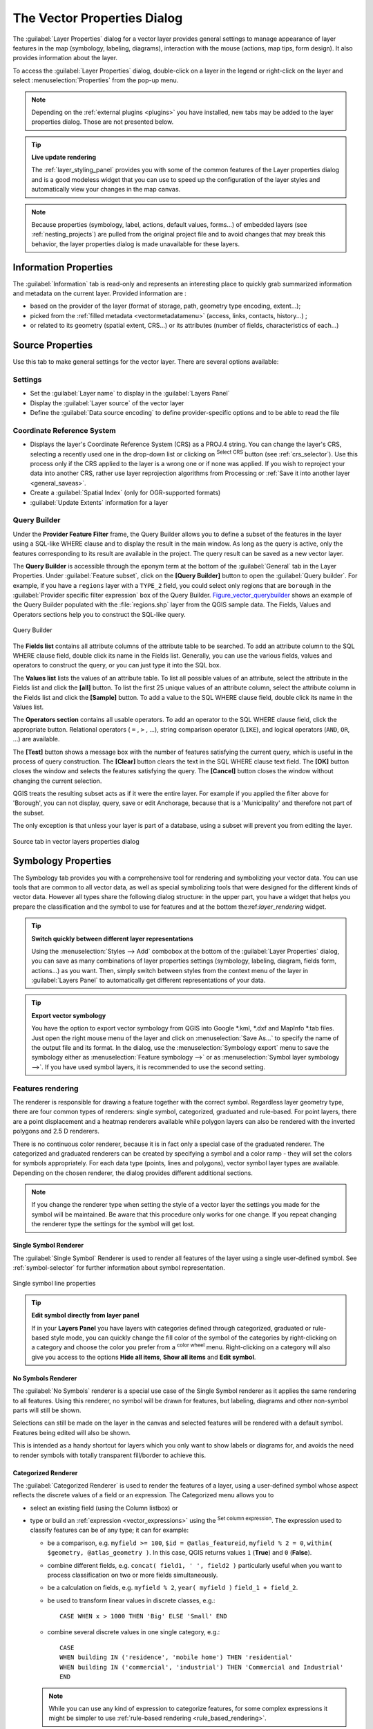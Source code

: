.. only:: html

   |updatedisclaimer|

.. _vector_properties_dialog:

****************************
The Vector Properties Dialog
****************************

.. only:: html

   .. contents::
      :local:

The :guilabel:`Layer Properties` dialog for a vector layer provides general
settings to manage appearance of layer features in the map (symbology,
labeling, diagrams), interaction with the mouse (actions, map tips, form
design). It also provides information about the layer.

To access the :guilabel:`Layer Properties` dialog, double-click on a layer in
the legend or right-click on the layer and select :menuselection:`Properties`
from the pop-up menu.

.. note:: Depending on the :ref:`external plugins <plugins>`
   you have installed, new tabs may be added to the layer properties dialog.
   Those are not presented below.

.. tip:: **Live update rendering**

   The :ref:`layer_styling_panel` provides you with some of the common features
   of the Layer properties dialog and is a good modeless widget that
   you can use to speed up the configuration of the layer styles and
   automatically view your changes in the map canvas.

.. note::

   Because properties (symbology, label, actions, default values, forms...) of
   embedded layers (see :ref:`nesting_projects`) are pulled from the original
   project file and to avoid changes that may break this behavior, the layer
   properties dialog is made unavailable for these layers.


.. _vectorinformationmenu:

Information Properties
======================

|metadata| The :guilabel:`Information` tab is read-only and represents an interesting
place to quickly grab summarized information and metadata on the current layer.
Provided information are :

* based on the provider of the layer (format of storage, path, geometry type
  encoding, extent...);
* picked from the :ref:`filled metadata <vectormetadatamenu>` (access, links,
  contacts, history...) ;
* or related to its geometry (spatial extent, CRS...) or its attributes (number
  of fields, characteristics of each...)


Source Properties
=================

|general| Use this tab to make general settings for the vector layer.
There are several options available:

Settings
--------

* Set the :guilabel:`Layer name` to display in the :guilabel:`Layers Panel`
* Display the :guilabel:`Layer source` of the vector layer
* Define the :guilabel:`Data source encoding` to define
  provider-specific options and to be able to read the file

Coordinate Reference System
---------------------------

* Displays the layer's Coordinate Reference System (CRS) as a PROJ.4 string.
  You can change the layer's CRS, selecting a recently used one
  in the drop-down list or clicking on |setProjection| :sup:`Select CRS` button
  (see :ref:`crs_selector`). Use this process only if the CRS applied to the
  layer is a wrong one or if none was applied.
  If you wish to reproject your data into another CRS, rather use layer reprojection
  algorithms from Processing or :ref:`Save it into another layer <general_saveas>`.
* Create a :guilabel:`Spatial Index` (only for OGR-supported formats)
* :guilabel:`Update Extents` information for a layer

.. index:: Query builder
.. _vector_query_builder:

Query Builder
-------------

Under the **Provider Feature Filter** frame, the Query Builder allows
you to define a subset of the features in the layer using a SQL-like WHERE
clause and to display the result in the main window. As long as the query is
active, only the features corresponding to its result are available in the
project. The query result can be saved as a new vector layer.

The **Query Builder** is accessible through the eponym term at the bottom of
the :guilabel:`General` tab in the Layer Properties. Under :guilabel:`Feature
subset`, click on the **[Query Builder]** button to open the :guilabel:`Query
builder`. For example, if you have a ``regions`` layer with a ``TYPE_2``
field, you could select only regions that are ``borough`` in the
:guilabel:`Provider specific filter expression` box of the Query Builder.
Figure_vector_querybuilder_ shows an example of the Query Builder populated with
the :file:`regions.shp` layer from the QGIS sample data. The Fields, Values
and Operators sections help you to construct the SQL-like query.

.. _figure_vector_querybuilder:

.. figure:: img/queryBuilder.png
   :align: center

   Query Builder

The **Fields list** contains all attribute columns of the attribute table to be
searched. To add an attribute column to the SQL WHERE clause field, double
click its name in the Fields list. Generally, you can use the various fields,
values and operators to construct the query, or you can just type it into the
SQL box.

The **Values list** lists the values of an attribute table. To list all
possible values of an attribute, select the attribute in the Fields list and
click the **[all]** button. To list the first 25 unique values of an attribute
column, select the attribute column in the Fields list and click the
**[Sample]** button. To add a value to the SQL WHERE clause field, double click
its name in the Values list.

The **Operators section** contains all usable operators. To add an operator to
the SQL WHERE clause field, click the appropriate button. Relational operators
( ``=`` , ``>`` , ...), string comparison operator (``LIKE``), and logical
operators (``AND``, ``OR``, ...) are available.

The **[Test]** button shows a message box with the number of features
satisfying the current query, which is useful in the process of query
construction. The **[Clear]** button clears the text in the SQL WHERE clause
text field. The **[OK]** button closes the window and selects the features
satisfying the query. The **[Cancel]** button closes the window without
changing the current selection.

QGIS treats the resulting subset acts as if it were the entire layer. For
example if you applied the filter above for 'Borough', you can not display,
query, save or edit Anchorage, because that is a 'Municipality' and therefore
not part of the subset.

The only exception is that unless your layer is part of a database, using a
subset will prevent you from editing the layer.


.. _figure_vector_general:

.. figure:: img/vector_general_menu.png
   :align: center

   Source tab in vector layers properties dialog


.. index:: Style, Symbology, Renderer
.. _vector_style_menu:

Symbology Properties
====================

|symbology| The Symbology tab provides you with a comprehensive tool for
rendering and symbolizing your vector data. You can use tools that are
common to all vector data, as well as special symbolizing tools that were
designed for the different kinds of vector data. However all types share the
following dialog structure: in the upper part, you have a widget that helps
you prepare the classification and the symbol to use for features and at
the bottom the:ref:`layer_rendering` widget.

.. tip:: **Switch quickly between different layer representations**

   Using the :menuselection:`Styles --> Add` combobox at the bottom of the
   :guilabel:`Layer Properties` dialog, you can save as many combinations of
   layer properties settings (symbology, labeling, diagram, fields form,
   actions...) as you want. Then, simply switch between styles from the context
   menu of the layer in :guilabel:`Layers Panel` to automatically get different
   representations of your data.


.. tip:: **Export vector symbology**

   You have the option to export vector symbology from QGIS into Google \*.kml,
   \*.dxf and MapInfo \*.tab files. Just open the right mouse menu of the layer
   and click on :menuselection:`Save As...` to specify the name of the output file
   and its format. In the dialog, use the :menuselection:`Symbology export` menu
   to save the symbology either as :menuselection:`Feature symbology -->` or as
   :menuselection:`Symbol layer symbology -->`. If you have used symbol layers,
   it is recommended to use the second setting.

.. ToDo: add information about the export options

Features rendering
------------------

The renderer is responsible for drawing a feature together with the correct
symbol. Regardless layer geometry type, there are four common types of
renderers: single symbol, categorized, graduated and rule-based. For point
layers, there are a point displacement and a heatmap renderers available while
polygon layers can also be rendered with the inverted polygons and 2.5 D renderers.

There is no continuous color renderer, because it is in fact only a special
case of the graduated renderer. The categorized and graduated renderers can be
created by specifying a symbol and a color ramp - they will set the colors for
symbols appropriately. For each data type (points, lines and polygons), vector
symbol layer types are available. Depending on the chosen renderer, the dialog
provides different additional sections.

.. note::

   If you change the renderer type when setting the style of a vector layer the
   settings you made for the symbol will be maintained. Be aware that this
   procedure only works for one change. If you repeat changing the renderer
   type the settings for the symbol will get lost.

.. index::
   single: Symbology; Single symbol renderer
.. _single_symbol_renderer:

Single Symbol Renderer
......................

The |singleSymbol| :guilabel:`Single Symbol` Renderer is used to render
all features of the layer using a single user-defined symbol.
See :ref:`symbol-selector` for further information about symbol representation.


.. _figure_single_symbology:

.. figure:: img/singlesymbol_ng_line.png
   :align: center

   Single symbol line properties

.. tip:: **Edit symbol directly from layer panel**

   If in your **Layers Panel** you have layers with categories defined through
   categorized, graduated or rule-based style mode, you can quickly change the
   fill color of the symbol of the categories by right-clicking on a category
   and choose the color you prefer from a |colorWheel| :sup:`color wheel` menu.
   Right-clicking on a category will also give you access to the options **Hide
   all items**, **Show all items** and **Edit symbol**.


.. index::
   single: Symbology; No symbols renderer
.. _no_symbol_renderer:

No Symbols Renderer
...................

The |nullSymbol| :guilabel:`No Symbols` renderer is a special use case of the
Single Symbol renderer as it applies the same rendering to all features.
Using this renderer, no symbol will be drawn for features,
but labeling, diagrams and other non-symbol parts will still be shown.

Selections can still be made on the layer in the canvas and selected
features will be rendered with a default symbol. Features being edited
will also be shown.

This is intended as a handy shortcut for layers which you only want
to show labels or diagrams for, and avoids the need to render
symbols with totally transparent fill/border to achieve this.


.. index:: Classes
   single: Symbology; Categorized renderer
.. _categorized_rendered:

Categorized Renderer
....................

The |categorizedSymbol| :guilabel:`Categorized Renderer` is used to render the
features of a layer, using a user-defined symbol whose aspect reflects the
discrete values of a field or an expression. The Categorized menu allows you to

* select an existing field (using the Column listbox) or
* type or build an :ref:`expression <vector_expressions>` using the
  |expression| :sup:`Set column expression`.
  The expression used to classify features can be of any type; it can for example:

  * be a comparison, e.g. ``myfield >= 100``, ``$id = @atlas_featureid``,
    ``myfield % 2 = 0``, ``within( $geometry, @atlas_geometry )``. In this case,
    QGIS returns values ``1`` (**True**) and ``0`` (**False**).
  * combine different fields, e.g. ``concat( field1, ' ', field2 )`` particularly
    useful when you want to process classification on two or more fields
    simultaneously.
  * be a calculation on fields, e.g. ``myfield % 2``, ``year( myfield )``
    ``field_1 + field_2``.
  * be used to transform linear values in discrete classes, e.g.:

    ::

     CASE WHEN x > 1000 THEN 'Big' ELSE 'Small' END

  * combine several discrete values in one single category, e.g.:

    ::

     CASE
     WHEN building IN ('residence', 'mobile home') THEN 'residential'
     WHEN building IN ('commercial', 'industrial') THEN 'Commercial and Industrial'
     END


  .. note:: While you can use any kind of expression to categorize features,
    for some complex expressions it might be simpler to use :ref:`rule-based
    rendering <rule_based_rendering>`.

* the symbol (using the :ref:`symbol-selector` dialog) which will be used as
  base symbol for each class;
* the range of colors (using the Color ramp listbox) from which color applied
  to the symbol is selected.

Then click on **[Classify]** button to create classes from the distinct
value of the attribute column. Each class can be disabled unchecking the
checkbox at the left of the class name.

To change symbol, value and/or label of the class, just double click
on the item you want to change.

Right-click shows a contextual menu to **Copy/Paste**, **Change color**, **Change
transparency**, **Change output unit**, **Change symbol width**.

The example in figure_categorized_symbology_ shows the category rendering dialog used
for the rivers layer of the QGIS sample dataset.

.. _figure_categorized_symbology:

.. figure:: img/categorysymbol_ng_line.png
   :align: center

   Categorized Symbolizing options

.. _tip_change_multiple_symbols:

.. tip:: **Select and change multiple symbols**

   The Symbology allows you to select multiple symbols and right
   click to change color, transparency, size, or width of selected
   entries.

.. tip:: **Match categories to symbol name**

   In the [Advanced] menu, under the classes, you can choose one of the two
   first actions to match symbol name to a category name in your classification.
   *Matched to saved symbols* match category name with a symbol name from your
   *Style Manager*. *Match to symbols from file* match category name to a
   symbol name from an external file.


.. index:: Natural Breaks (Jenks), Pretty Breaks, Equal Interval, Quantile, Histogram
   single: Symbology; Graduated renderer
.. _graduated_renderer:

Graduated Renderer
..................

The |graduatedSymbol| :guilabel:`Graduated Renderer` is used to render
all the features from a layer, using an user-defined symbol whose color or size
reflects the assignment of a selected feature's attribute to a class.

Like the Categorized Renderer, the Graduated Renderer allows you
to define rotation and size scale from specified columns.

Also, analogous to the Categorized Renderer, it allows you to select:

* The attribute (using the Column listbox or the |expression|
  :sup:`Set column expression` function)
* The symbol (using the Symbol selector dialog)
* The legend format and the precision
* The method to use to change the symbol: color or size
* The colors (using the color Ramp list) if the color method is selected
* The size (using the size domain and its unit)

Then you can use the Histogram tab which shows an interactive histogram of the
values from the assigned field or expression. Class breaks can be moved or
added using the histogram widget.

.. note::

   You can use Statistical Summary panel to get more information on your vector
   layer. See :ref:`statistical_summary`.

Back to the Classes tab, you can specify the number of classes and also the
mode for classifying features within the classes (using the Mode list). The
available modes are:

* Equal Interval: each class has the same size (e.g. values from 0 to 16 and
  4 classes, each class has a size of 4);
* Quantile: each class will have the same number of element inside
  (the idea of a boxplot);
* Natural Breaks (Jenks): the variance within each class is minimal while the
  variance between classes is maximal;
* Standard Deviation: classes are built depending on the standard deviation of
  the values;
* Pretty Breaks: Computes a sequence of about n+1 equally spaced nice values
  which cover the range of the values in x. The values are chosen so that they
  are 1, 2 or 5 times a power of 10. (based on pretty from the R statistical
  environment http://astrostatistics.psu.edu/datasets/R/html/base/html/pretty.html)

The listbox in the center part of the :guilabel:`Style` tab lists the classes
together with their ranges, labels and symbols that will be rendered.

Click on **Classify** button to create classes using the chosen mode. Each
classes can be disabled unchecking the checkbox at the left of the class name.

To change symbol, value and/or label of the class, just double click
on the item you want to change.

Right-click shows a contextual menu to **Copy/Paste**, **Change color**, **Change
transparency**, **Change output unit**, **Change symbol width**.

The example in figure_graduated_symbology_ shows the graduated rendering dialog for
the rivers layer of the QGIS sample dataset.

.. _figure_graduated_symbology:

.. figure:: img/graduatesymbol_ng_line.png
   :align: center

   Graduated Symbolizing options

.. tip:: **Thematic maps using an expression**

   Categorized and graduated thematic maps can be created using the result
   of an expression. In the properties dialog for vector layers, the attribute
   chooser is extended with a |expression| :sup:`Set column expression` function.
   So you don't need to write the classification attribute
   to a new column in your attribute table if you want the classification
   attribute to be a composite of multiple fields, or a formula of some sort.

.. index:: Proportional symbol, Multivariate analysis, Size assistant
.. _proportional_symbols:

Proportional Symbol and Multivariate Analysis
.............................................

Proportional Symbol and Multivariate Analysis are not
rendering types available from the Style rendering drop-down list.
However with the **Size Assistant** options applied over any of the previous
rendering options, QGIS allows you to display your point and line data with
such representation.

.. _size_assistant:

**Creating proportional symbol**

Proportional rendering is done by first applying to the layer the :ref:`single_symbol_renderer`.
Once you set the symbol, at the upper level of the symbol tree, the
|dataDefined| :guilabel:`Data-defined override` button available beside
:guilabel:`Size` or :guilabel:`Width` options (for point or line layers
respectively) provides tool to create proportional symbology for the layer.
An assistant is moreover accessible through the |dataDefined| menu
to help you define size expression.

.. _figure_symbology_size_assistant:

.. figure:: img/varying_size_assistant.png
   :align: center

   Varying size assistant

The assistant lets you define:

* The attribute to represent, using the Field listbox or the |expression|
  :sup:`Set column expression` function (see :ref:`vector_expressions`)
* the scale method of representation which can be 'Flannery', 'Surface' or 'Radius'
* The minimum and maximum size of the symbol
* The range of values to represent: The down pointing arrow helps you
  fill automatically these fields with the minimum (or zero) and maximum values
  returned by the chosen attribute or the expression applied to your data.
* An unique size to represent NULL values.

To the right side of the dialog, you can preview the features representation
within a live-update widget. This representation is added to the layer tree in
the layer legend and is also used to shape the layer representation in the
print composer legend item.

The values presented in the varying size assistant above will set the size
'Data-defined override' with:
::

 coalesce(scale_exp(Importance, 1, 20, 2, 10, 0.57), 1)

**Creating multivariate analysis**

A multivariate analysis rendering helps you evaluate the relationship between
two or more variables e.g., one can be represented by a color ramp while the
other is represented by a size.


The simplest way to create multivariate analysis in QGIS is to first apply
a categorized or graduated rendering on a layer, using the same type of symbol
for all the classes. Then, clicking on the symbol **[Change]** button above the
classification frame, you get the :ref:`symbol-selector` dialog from which,
as seen above, you can activate and set the :ref:`size assistant <size_assistant>`
option either on size (for point layer) or width (for line layer).

Like the proportional symbol, the size-related symbol is added to the layer tree,
at the top of the categorized or graduated classes symbols. And both representation
are also available in the print composer legend item.

.. _figure_symbology_multivariate:

.. figure:: img/multivariate_example.png
   :align: center

   Multivariate example

.. Index::
   single: Symbology; Rule-based renderer
   single: Rule-based renderer; Create a rule
.. _rule_based_rendering:

Rule-based rendering
....................

The |ruleBasedSymbol| :guilabel:`Rule-based Renderer` is used to render
all the features from a layer,
using rule-based symbols whose aspect reflects the assignment of a selected
feature's attribute to a class. The rules are based on SQL statements.
The dialog allows rule grouping by filter or scale, and you can decide
if you want to enable symbol levels or use only the first-matched rule.

To create a rule, activate an existing row by double-clicking on it, or
click on '+' and click on the new rule. In the :guilabel:`Rule properties` dialog,
you can define a label for the rule. Press the |browseButton| button to open the
expression string builder.
In the **Function List**, click on :guilabel:`Fields and Values` to view all
attributes of the attribute table to be searched.
To add an attribute to the field calculator **Expression** field,
double click on its name in the :guilabel:`Fields and Values` list. Generally, you
can use the various fields, values and functions to construct the calculation
expression, or you can just type it into the box (see :ref:`vector_expressions`).
You can create a new rule by copying and pasting an existing rule with the right
mouse button. You can also use the 'ELSE' rule that will be run if none of the other
rules on that level matches.
Since QGIS 2.8 the rules appear in a tree hierarchy in the map legend. Just
double-click the rules in the map legend and the Style tab of the layer
properties appears showing the rule that is the background for the symbol in
the tree.

The example in figure_rule_based_symbology_ shows the rule-based rendering
dialog for the rivers layer of the QGIS sample dataset.

.. _figure_rule_based_symbology:

.. figure:: img/rulesymbol_ng_line.png
   :align: center

   Rule-based Symbolizing options

.. index:: Displacement plugin, Displacement circle
   single: Symbology; Point displacement renderer
.. _point_displacement:

Point displacement
..................

The |pointDisplacementSymbol| :guilabel:`Point Displacement` renderer works to
visualize all features of a point layer, even if they have the same location.
To do this, the symbols of the points are placed on a displacement circle
around one center symbol or on several concentric circles.

.. _figure_displacement_symbology:

.. figure:: img/poi_displacement.png
   :align: center

   Point displacement dialog

.. note:: You can still render features with other renderer like Single symbol,
   Graduated, Categorized or Rule-Based renderer using the :guilabel:`Renderer`
   drop-down list then the :guilabel:`Renderer Settings...` button.

.. index:: Cluster
   single: Symbology; Point cluster renderer
.. _point_cluster:

Point Cluster
..............

Unlike the |pointDisplacementSymbol| :guilabel:`Point Displacement` renderer
which blows up overlaid point features placement, the |pointClusterSymbol|
:guilabel:`Point Cluster` renderer groups nearby points into a single
rendered marker symbol. Based on a specified :guilabel:`Distance`, points
that fall within from each others are merged into a single symbol.
Points aggregation is made based on the closest group being formed, rather
than just assigning them the first group within the search distance.

From the main dialog, you can:

* set the symbol to represent the point cluster in the :guilabel:`Cluster symbol`;
  the default rendering displays the number of aggregated features thanks to the
  ``@cluster_size`` :ref:`variable <general_tools_variables>` on Font marker
  symbol layer.
* use the :guilabel:`Renderer` drop-down list to apply any of the other feature
  rendering types to the layer (single, categorized, rule-based...). Then, push
  the **[Renderer settings...]** button to configure features' symbology as usual.
  Note that this renderer is only visible on features that are not clustered.
  Also, when the symbol color is the same for all the point features inside a
  cluster, that color sets the ``@cluster_color`` variable of the cluster.

.. _figure_cluster_symbology:

.. figure:: img/cluster_symbol.png
   :align: center

   Point Cluster dialog

.. note::

 Point displacement and cluster renderers do not alter feature geometry,
 meaning that points are not moved from their position. They are still located
 at their initial place. Changes are only visual, for rendering purpose.

.. index::
   single: Symbology; Inverted polygon renderer
.. _inverted_polygon_renderer:

Inverted Polygon
................

The |invertedSymbol| :guilabel:`Inverted Polygon` renderer allows user
to define a symbol to fill in
outside of the layer's polygons. As above you can select subrenderers, namely
Single symbol, Graduated, Categorized, Rule-Based or 2.5D renderer.

.. _figure_inverted_symbology:

.. figure:: img/inverted_polygon_symbol.png
   :align: center

   Inverted Polygon dialog

.. index:: Heatmap
   single: Symbology; Heatmap renderer
.. _heatmap:

Heatmap
.......

With the |heatmapSymbol| :guilabel:`Heatmap` renderer you can create live
dynamic heatmaps for (multi)point layers.
You can specify the heatmap radius in pixels, mm or map units, choose and
edit a color ramp for the heatmap style and use a slider for selecting a trade-off
between render speed and quality. You can also define a maximum value limit and give a
weight to points using a field or an expression. When adding or removing a feature
the heatmap renderer updates the heatmap style automatically.

.. _figure_heatmap_symbology:

.. figure:: img/heatmap_symbol.png
   :align: center

   Heatmap dialog

.. index:: 2.5D
   single: Symbology; 2.5D renderer
.. _2.5_D_rendering:

2.5D
....

Using the |25dSymbol| :guilabel:`2.5D` renderer it's possible to create
a 2.5D effect on your layer's features.
You start by choosing a :guilabel:`Height` value (in map units). For that
you can use a fixed value, one of your layer's fields, or an expression. You also
need to choose an :guilabel:`Angle` (in degrees) to recreate the viewer position
(0 |degrees| means west, growing in counter clock wise). Use advanced configuration options
to set the :guilabel:`Roof Color` and :guilabel:`Wall Color`. If you would like
to simulate solar radiation on the features walls, make sure to check the
|checkbox| :guilabel:`Shade walls based on aspect` option. You can also
simulate a shadow by setting a :guilabel:`Color` and :guilabel:`Size` (in map
units).

.. _figure_25d_symbology:

.. figure:: img/2_5dsymbol.png
   :align: center

   2.5D dialog

.. tip:: **Using 2.5D effect with other renderers**

   Once you have finished setting the basic style on the 2.5D renderer, you can
   convert this to another renderer (single, categorized, graduated). The 2.5D
   effects will be kept and all other renderer specific options will be
   available for you to fine tune them (this way you can have for example categorized
   symbols with a nice 2.5D representation or add some extra styling to your 2.5D
   symbols). To make sure that the shadow and the "building" itself do not interfere
   with other nearby features, you may need to enable Symbols Levels (
   :menuselection:`Advanced --> Symbol levels...`).
   The 2.5D height and angle values are saved in the layer's variables,
   so you can edit it afterwards in the variables tab of the layer's properties dialog.

.. index:: Layer rendering, Sort features, Z-level
.. _layer_rendering:

Layer rendering
---------------

From the Style tab, you can also set some options that invariabily act on all
features of the layer:

* :guilabel:`Layer transparency` |slider|: You can make the underlying layer in
  the map canvas visible with this tool. Use the slider to adapt the visibility
  of your vector layer to your needs. You can also make a precise definition of
  the percentage of visibility in the the menu beside the slider.

* :guilabel:`Layer blending mode` and :guilabel:`Feature blending mode`: You can
  achieve special rendering effects with these tools that you may previously
  only know from graphics programs. The pixels of your overlaying and
  underlaying layers are mixed through the settings described in :ref:`blend-modes`.

* Apply :ref:`paint effects <draw_effects>` on all the layer features with the
  :guilabel:`Draw Effects` button.

* :guilabel:`Control feature rendering order` allows you, using features
  attributes, to define the z-order in which they shall be rendered.
  Activate the checkbox and click on the |sort| button beside.
  You then get the :guilabel:`Define Order` dialog in which you:

  * choose a field or build an expression to apply to the layer features
  * set in which order the fetched features should be sorted, i.e. if you choose
    **Ascending** order, the features with lower value are rendered under those
    with upper value.
  * define when features returning NULL value should be rendered: **first** or **last**.

  You can add several rules of ordering. The first rule is applied
  to all the features in the layer, z-ordering them according to the value returned.
  Then, for each group of features with the same value (including those with
  NULL value) and thus same z-level, the next rule is applied to sort its items
  among them.
  And so on...

.. _figure_layer_rendering:

.. figure:: img/layer_rendering_options.png
   :align: center

   Layer rendering options


Other Settings
--------------

.. index:: Symbols levels
.. _Symbols_levels:

Symbols levels
..............

For renderers that allow stacked symbol layers (only heatmap doesn't) there is
an option to control the rendering order of each symbol's levels.

For most of the renderers, you can access the Symbols levels option by clicking
the **[Advanced]** button below the saved symbols list and choosing
:guilabel:`Symbol levels`. For the :ref:`rule_based_rendering` the option is
directly available through **[Symbols levels]** button, while for
:ref:`point_displacement` renderer the same button is inside the
:guilabel:`Rendering settings` dialog.

To activate symbols levels, select the |checkbox| :guilabel:`Enable symbol
levels`. Each row will show up a small sample of the combined symbol, its label
and the individual symbols layer divided into columns with a number next to it.
The numbers represent the rendering order level in which the symbol layer
will be drawn. Lower values levels are drawn first, staying at the bottom, while
higher values are drawn last, on top of the others.

.. _figure_symbol_levels:

.. figure:: img/symbol_levels.png
   :align: center

   Symbol levels dialog

.. note::

   If symbols levels are deactivated, the complete symbols will be drawn
   according to their respective features order. Overlapping symbols will
   simply obfuscate to other below. Besides, similar symbols won't "merge" with
   each other.

.. _figure_symbol_levels_example:

.. figure:: img/symbol_levels_examples.png
   :align: center

   Symbol levels activated (A) and deactivated (B) difference

.. index:: Paint effects
.. _draw_effects:

Draw effects
............

In order to improve layer rendering and avoid (or at least reduce)
the resort to other software for final rendering of maps, QGIS provides another
powerful functionality: the |paintEffects| :guilabel:`Draw Effects` options,
which adds paint effects for customizing the visualization of vector layers.

The option is available in the :guilabel:`Layer Properties --> Style` dialog,
under the :ref:`Layer rendering <layer_rendering>` group (applying to the whole
layer) or in :ref:`symbol layer properties <symbol-selector>` (applying
to corresponding features). You can combine both usage.

Paint effects can be activated by checking the |checkbox| :guilabel:`Draw effects` option
and clicking the |paintEffects| :sup:`Customize effects` button, that will open
the :guilabel:`Effect Properties` Dialog (see figure_effects_source_). The following
effect types, with custom options are available:

* **Source:** Draws the feature's original style according to the configuration
  of the layer's properties. The transparency of its style can be adjusted.

  .. _figure_effects_source:

  .. figure:: img/source.png
     :align: center

     Draw Effects: Source dialog

* **Blur:** Adds a blur effect on the vector layer. The options that someone can
  change are the :menuselection:`Blur type` (:menuselection:`Stack` or
  :menuselection:`Gaussian blur`), the strength and transparency of the blur effect.

  .. _figure_effects_blur:

  .. figure:: img/blur.png
     :align: center

     Draw Effects: Blur dialog

* **Colorize:** This effect can be used to make a version of the style using one
  single hue. The base will always be a grayscale version of the symbol and you
  can use the |selectString| :guilabel:`Grayscale` to select how to create it
  (options are: 'lightness', 'luminosity' and 'average'). If |checkbox|
  :guilabel:`Colorise` is selected, it will be possible to mix another color
  and choose how strong it should be. You can also control the
  :guilabel:`Brightness`, :guilabel:`contrast` and
  :guilabel:`saturation` levels of the resulting symbol.

  .. _figure_effects_colorize:

  .. figure:: img/colorise.png
     :align: center

     Draw Effects: Colorize dialog

* **Drop Shadow:** Using this effect adds a shadow on the feature, which looks
  like adding an extra dimension. This effect can be customized by changing the
  :menuselection:`offset` degrees and radius, determining where the shadow shifts
  towards to and the proximity to the source object. :menuselection:`Drop Shadow`
  also has the option to change the blur radius, the transparency and the color
  of the effect.

  .. _figure_effects_drop_shadow:

  .. figure:: img/drop_shadow.png
     :align: center

     Draw Effects: Drop Shadow dialog

* **Inner Shadow:** This effect is similar to the :menuselection:`Drop Shadow`
  effect, but it adds the shadow effect on the inside of the edges of the feature.
  The available options for customization are the same as the :menuselection:`Drop
  Shadow` effect.

  .. _figure_effects_inner_shadow:

  .. figure:: img/inner_shadow.png
     :align: center

     Draw Effects: Inner Shadow dialog

* **Inner Glow:** Adds a glow effect inside the feature. This effect can be
  customized by adjusting the :menuselection:`spread` (width) of the glow, or
  the :menuselection:`Blur radius`. The latter specifies the proximity from
  the edge of the feature where you want any blurring to happen. Additionally,
  there are options to customize the color of the glow, with a single color or
  a color ramp.

  .. _figure_effects_inner_glow:

  .. figure:: img/inner_glow.png
     :align: center

     Draw Effects: Inner Glow dialog

* **Outer Glow:** This effect is similar to the :menuselection:`Inner Glow` effect,
  but it adds the glow effect on the outside of the edges of the feature.
  The available options for customization are the same as the :menuselection:`Inner
  Glow` effect.

  .. _figure_effects_outer_glow:

  .. figure:: img/outer_glow.png
     :align: center

     Draw Effects: Outer Glow dialog

* **Transform:** Adds the possibility of transforming the shape of the symbol.
  The first options available for customization are the :menuselection:`Reflect
  horizontal` and :menuselection:`Reflect vertical`, which actually create a
  reflection on the horizontal and/or vertical axes. The 4 other options are:

  * :menuselection:`Shear`: slants the feature along the x and/or y axis
  * :menuselection:`Scale`: enlarges or minimizes the feature along the x
    and/or y axis by the given percentage
  * :menuselection:`Rotation`: turns the feature around its center point
  * and :menuselection:`Translate` changes the position of the item based on
    a distance given on the x and/or the y axis.

  .. _figure_effects_transform:

  .. figure:: img/transform.png
     :align: center

     Draw Effects: Transform dialog

There are some common options available for all draw effect types.
:guilabel:`Transparency` and :guilabel:`Blend mode` options work similar
to the ones described in :ref:`layer_rendering` and can be used in all draw
effects except for the transform one.

One or more draw effects can used at the same time. You activate/deactivate an effect
using its checkbox in the effects list. You can change the selected effect type by
using the |selectString| :guilabel:`Effect type` option. You can reorder the effects
using |arrowUp| :sup:`Move up` and |arrowDown| :sup:`Move down`
buttons, and also add/remove effects using the |signPlus| :sup:`Add effect`
and |signMinus| :sup:`Remove effect` buttons.

There is also a |selectString| :guilabel:`Draw mode` option available for
every draw effect, and you can choose whether to render and/or to modify the
symbol. Effects render from top to bottom.'Render only' mode means that the
effect will be visible while the 'Modify only' mode means that the effect will
not be visible but the changes that it applies will be passed to the next effect
(the one immediately below). The 'Render and Modify' mode will make the
effect visible and pass any changes to the next effect. If the effect is in the
top of the effects list or if the immediately above effect is not in modify
mode, then it will use the original source symbol from the layers properties
(similar to source).

.. _vector_labels_tab:

Labels Properties
=================

The |labeling| :guilabel:`Labels` properties provides you with all the needed
and appropriate capabilities to configure smart labeling on vector layers. This
dialog can also be accessed from the :guilabel:`Layer Styling` panel, or using
the |labeling| :sup:`Layer Labeling Options` icon of the **Labels toolbar**.

.. _showlabels:

Setting a label
---------------

The first step is to choose the labeling method from the drop-down list. There
are four options available:

* **No labels**
* **Show labels for this layer**
* :ref:`Rule-based labeling <rule_based_labeling>`
* and **Blocking**: allows to set a layer as just an obstacle for other layer's
  labels without rendering any labels of its own.

The next steps assume you select the **Show labels for this layer** option,
enabling following tabs that help you configure the labeling:

* :ref:`Text <labels_text>`
* :ref:`Formatting <labels_formatting>`
* :ref:`Buffer <labels_buffer>`
* :ref:`Background <labels_background>`
* :ref:`Shadow <labels_shadow>`
* :ref:`Placement <labels_placement>`
* :ref:`Rendering <labels_rendering>`

It also enables the **Label with** drop-down list, from which you can select an
attribute column to use. Click |expression| if you want to define
labels based on expressions - See :ref:`labeling_with_expressions`.

The following steps describe simple labeling without using the
:guilabel:`Data defined override` functions, which are situated next to
the drop-down menus - see :ref:`data_defined_labeling` for a use case.

.. _figure_labels:

.. figure:: img/label_menu_text.png
   :align: center

   Layer labeling settings - Text tab

.. _labels_text:

Text tab
........

In the :guilabel:`Text` tab, you can define the :guilabel:`Font`,
:guilabel:`Style`, and :guilabel:`Size` of your labels' text (see
Figure_labels_). There are options available to set the labels'
:guilabel:`Color` and :guilabel:`Transparency`. Use the :guilabel:`Type
case` option to change the capitalization style of the text. You have
the possibility to render the text as 'All uppercase', 'All lowercase'
or 'Capitalize first letter'. In :guilabel:`Spacing`, you can change the space
between words and between individual letters. Finally, use the
:guilabel:`Blend mode` option to determine how your labels will mix with the
map features below them (see more about it in :ref:`blend-modes`).

The :guilabel:`Apply label text substitutes` option gives you ability to specify
a list of texts to substitute to texts in feature labels (e.g., abbreviating street
types). Replacement texts are thus used to display labels in the map canvas.
Users can also export and import lists of substitutes to make reuse and
sharing easier.

.. _labels_formatting:

Formatting tab
..............

In the :guilabel:`Formatting` tab, you can define a character for a line break
in the labels with the :guilabel:`Wrap on character` option. You can also
format the :guilabel:`Line Height` and the :guilabel:`alignment`. For the
latter, typical values are available (left, right, and center), plus
*Follow label placement* for point layers. When set to this mode, text
alignment for labels will be dependent on the final placement of the label
relative to the point. E.g., if the label is placed to the left of the point,
then the label will be right aligned, while if it is placed to the right, it
will be left aligned.

For line vector layers you can include :guilabel:`Line directions symbols`
to help determine the lines directions. They work particularly well when
used with the *curved* or *Parallel* placement options from the
:guilabel:`Placement` tab. There are options to set the symbols position, and
to :guilabel:`reverse direction`.

Use the |checkbox| :guilabel:`Formatted numbers` option to format numeric
labels. You can set the number of :guilabel:`Decimal places`. By default, 3
decimal places will be used. Use the |checkbox| :guilabel:`Show plus sign` if
you want to show the plus sign in positive numbers.

.. _labels_buffer:

Buffer tab
..........

To create a buffer around the labels, activate the |checkbox|
:guilabel:`Draw text buffer` checkbox in the :guilabel:`Buffer` tab. You can
set the buffer's :guilabel:`Size`, :guilabel:`color`, and
:guilabel:`Transparency`. The buffer expands from the label's outline
, so, if the |checkbox| :guilabel:`color buffer's fill` checkbox is
activated, the buffer interior is filled. This may be relevant when
using partially transparent labels or with non-normal blending
modes, which will allow seeing behind the label's text. Deactivating
|checkbox| :guilabel:`color buffer's fill` checkbox (while using totally
transparent labels) will allow you to create outlined text labels.

.. _labels_background:

Background tab
..............

In the :guilabel:`Background` tab, you can define with :guilabel:`Size X` and
:guilabel:`Size Y` the shape of your background.
Use :guilabel:`Size type` to insert an additional 'Buffer' into your background.
The buffer size is set by default here.
The background then consists of the buffer plus the background in :guilabel:`Size X`
and :guilabel:`Size Y`. You can set a :guilabel:`Rotation` where you can choose
between 'Sync with label', 'Offset of label' and 'Fixed'.
Using 'Offset of label' and 'Fixed', you can rotate the background.
Define an :guilabel:`Offset X,Y` with X and Y values, and the background
will be shifted. When applying :guilabel:`Radius X,Y`, the background gets
rounded corners.
Again, it is possible to mix the background with the underlying layers in the
map canvas using the :guilabel:`Blend mode` (see :ref:`blend-modes`).

.. _labels_shadow:

Shadow tab
..........

Use the :guilabel:`Shadow` tab for a user-defined :guilabel:`Drop shadow`.
The drawing of the background is very variable.
Choose between 'Lowest label component', 'Text', 'Buffer' and 'Background'.
The :guilabel:`Offset` angle depends on the orientation
of the label. If you choose the |checkbox| :guilabel:`Use global shadow` checkbox,
then the zero point of the angle is
always oriented to the north and doesn't depend on the orientation of the label.
You can influence the appearance of the shadow with the :guilabel:`Blur radius`.
The higher the number, the softer the shadows. The appearance of the drop shadow
can also be altered by choosing a blend mode.


.. comment FIXME: at the moment there is an error in this setting

   |checkbox| :guilabel:`Blur only alpha pixels`:
   It is supposed to show only those
   pixels that have a partial alpha component beyond the base opaque pixels of
   the component being blurred. For example, if you set the shadow of some
   text to be gray and turn on that option, it should still show a duplication
   of the text, colored as per the shadow color option, but with any blurred
   shadow that extends beyond its text. With the option off, in this example,
   it will blur all pixels of the duplicated text.
   This is useful for creating a shadow that increases legibility at smaller
   output sizes, e.g. like duplicating text and offsetting it a bit in
   illustration programs, while still showing a bit of shadow at larger sizes.
   Apparently, there is an error with re-painting the opaque pixels back over
   top of the shadow (depending upon the shadow's color), when that setting is
   used.

.. _labels_placement:

Placement tab
.............

Choose the :guilabel:`Placement` tab for configuring label placement
and labeling priority. Note that the placement options differ according to the
type of vector layer, namely point, line or polygon.

.. _cartographic:

Placement for point layers
^^^^^^^^^^^^^^^^^^^^^^^^^^

With the |radioButtonOn| :guilabel:`Cartographic` placement mode,
point labels are generated with a better visual relationship with the
point feature, following ideal cartographic placement rules. Labels can be
placed at a set :guilabel:`Distance` either from the point feature itself
or from the bounds of the symbol used to represent the feature.
The latter option is especially useful when the symbol size isn't fixed,
e.g. if it's set by a data defined size or when using different symbols
in a categorized renderer.

By default, placements are prioritised in the following order:

#. top right
#. top left
#. bottom right
#. bottom left
#. middle right
#. middle left
#. top, slightly right
#. bottom, slightly left.

Placement priority can, however, be customized or set for an individual
feature using a data defined list of prioritised positions.
This also allows only certain placements to be used, so e.g.
for coastal features you can prevent labels being placed over the land.

The |radioButtonOn| :guilabel:`Around point` setting places the label in an
equal radius (set in :guilabel:`Distance`) circle around the feature. The
placement of the label can even be constrained using the :guilabel:`Quadrant`
option.

With the |radioButtonOn| :guilabel:`Offset from point`, labels are
placed at a fixed offset from the point feature. You can select the
:guilabel:`Quadrant` in which to place your label. You are also able to set
the :guilabel:`Offset X,Y` distances between the points and their labels and
can alter the angle of the label placement with the :guilabel:`Rotation`
setting. Thus, placement in a selected quadrant with a defined rotation is
possible.

Placement for line layers
^^^^^^^^^^^^^^^^^^^^^^^^^

Label options for line layers include |radioButtonOn| :guilabel:`Parallel`,
|radioButtonOff| :guilabel:`Curved` or |radioButtonOff| :guilabel:`Horizontal`.
For the |radioButtonOn| :guilabel:`Parallel` and |radioButtonOff|
:guilabel:`Curved` options, you can set the position to |checkbox|
:guilabel:`Above line`, |checkbox| :guilabel:`On line` and |checkbox|
:guilabel:`Below line`. It's possible to select several options at once. In
that case, QGIS will look for the optimal label position. For Parallel and
curved placement options, you can also use the line orientation for the
position of the label. Additionally, you can define a :guilabel:`Maximum
angle between curved characters` when selecting the |radioButtonOff|
:guilabel:`Curved` option (see Figure_labels_placement_line).

.. _figure_labels_placement_line:

.. figure:: img/line_label_placement.png
   :align: center

   Label placement examples in lines

For all three placement options, in :guilabel:`Repeat`, you can set up a
minimum distance for repeating labels. The distance can be in ``mm`` or in
``map units``.

Placement for polygon layers
^^^^^^^^^^^^^^^^^^^^^^^^^^^^

You can choose one of the following options for placing labels in polygons
(see figure_labels_placement_polygon_):

* |radioButtonOn| :guilabel:`Offset from centroid`,
* |radioButtonOff| :guilabel:`Horizontal (slow)`,
* |radioButtonOff| :guilabel:`Around centroid`,
* |radioButtonOff| :guilabel:`Free (slow)`,
* |radioButtonOff| :guilabel:`Using perimeter`,
* and |radioButtonOff| :guilabel:`Using perimeter (curved)`.

In the :guilabel:`Offset from centroid` settings you can
specify if the centroid is of the |radioButtonOn| :guilabel:`visible
polygon` or |radioButtonOff| :guilabel:`whole polygon`. That means that
either the centroid is used for the polygon you can see on the map or the
centroid is determined for the whole polygon, no matter if you can see the
whole feature on the map. You can place your label within a specific
quadrant, and define offset and rotation.

The :guilabel:`Around centroid` setting places the label at a specified
distance around the centroid. Again, you can define |radioButtonOn|
:guilabel:`visible polygon` or |radioButtonOff| :guilabel:`whole polygon`
for the centroid.

With the :guilabel:`Horizontal (slow)` or :guilabel:`Free (slow)` options,
QGIS places at the best position either a horizontal or a rotated label inside
the polygon.

With the :guilabel:`Using perimeter` option, the label
will be drawn next to the polygon boundary. The label will behave like the
parallel option for lines. You can define a position and a distance for the
label. For the position, |checkbox| :guilabel:`Above line`, |checkbox|
:guilabel:`On line`, |checkbox| :guilabel:`Below line` and |checkbox|
:guilabel:`Line orientation dependent position` are possible. You can
specify the distance between the label and the polygon outline, as well as
the repeat interval for the label.

The :guilabel:`Using perimeter (curved)` option helps you draw the label along
the polygon boundary, using a curved labeling. In addition to the parameters
available with :guilabel:`Using perimeter` setting, you can set the
:guilabel:`Maximum angle between curved characters polygon`, either inside
or outside.

.. _figure_labels_placement_polygon:

.. figure:: img/polygon_label_placement.png
   :align: center

   Label placement examples in polygons

In the :guilabel:`priority` section you can define the priority with which
labels are rendered for all three vector layer types (point, line, polygon).
This placement option interacts with the labels from other vector layers in
the map canvas. If there are labels from different layers in the same
location, the label with the higher priority will be displayed and the
others will be left out.

.. _labels_rendering:

Rendering tab
.............

In the :guilabel:`Rendering` tab, you can tune when the labels can be rendered
and their interaction with other labels and features.

Under :guilabel:`Label options`, you find the :ref:`scale-based <label_scaledepend>`
and the :guilabel:`Pixel size-based` visibility settings.

The :guilabel:`Label z-index` determines the order in which labels are rendered,
as well in relation with other feature labels in the layer (using data-defined
override expression), as with labels from other layers. Labels with a higher
z-index are rendered on top of labels (from any layer) with lower z-index.

Additionally, the logic has been tweaked so that if 2 labels have
matching z-indexes, then:

* if they are from the same layer, the smaller label will be drawn above the larger label
* if they are from different layers, the labels will be drawn in the same order
  as their layers themselves (ie respecting the order set in the map legend).

Note that this setting doesn't make labels to be drawn below the
features from other layers, it just controls the order in which
labels are drawn on top of all the layer's features.

While rendering labels and in order to display readable labels,
QGIS automatically evaluates the position of the labels and can hide some of them
in case of collision. You can however choose to |checkbox| :guilabel:`Show all
labels for this layer (including colliding labels)` in order to manually fix
their placement.

With data-defined expressions in :guilabel:`Show label` and :guilabel:`Always Show`
you can fine tune which labels should be rendered.


Under :guilabel:`Feature options`, you can choose to :guilabel:`label every
part of a multi-part feature` and :guilabel:`limit the number of features to be
labeled`. Both line and polygon layers offer the option to set a minimum size
for the features to be labeled, using :guilabel:`Suppress labeling of features
smaller than`.
For polygon features, you can also filter the labels to show according to
whether they completely fit within the feature or not.
For line features, you can choose to :guilabel:`Merge connected lines
to avoid duplicate labels`, rendering a quite airy map in conjunction with
the :guilabel:`Distance` or :guilabel:`Repeat` options in Placement tab.


From the :guilabel:`Obstacles` frame, you can manage the covering relation between
labels and features. Activate the |checkbox| :guilabel:`Discourage labels from
covering features` option to decide whether features of the layer should act as
obstacles for any label (including labels from other features in the same layer).
An obstacle is a feature QGIS tries as far as possible to not place labels over.
Instead of the whole layer, you can define a subset of features to use as obstacles,
using the |dataDefined| :sup:`data-defined override` control next to the option.

The |slider| priority control slider for obstacles allows you to make labels
prefer to overlap features from certain layers rather than others.
A **Low weight** obstacle priority means that features of the layer are less
considered as obstacles and thus more likely to be covered by labels.
This priority can also be data-defined, so that within the same layer,
certain features are more likely to be covered than others.

For polygon layers, you can choose the type of obstacle features could be
by minimising the labels placement:

* **over the feature's interior**: avoids placing labels over the interior of
  the polygon (prefers placing labels totally outside or just slightly inside
  the polygon)
* or **over the feature's boundary**: avoids placing labels over boundary of
  the polygon (prefers placing labels outside or completely inside the
  polygon). E.g., it can be useful for regional boundary layers, where the
  features cover an entire area. In this case, it's impossible to avoid
  placing labels within these features, and it looks much better to avoid
  placing them over the boundaries between features.

.. index:: Labels; Automated placement
.. _automated_placement:

Setting the automated placement engine
......................................

In the top right corner of the :guilabel:`Labels` tab, you can use the
|autoPlacement| :sup:`Automated placement settings (applies to all layers)` to
configure a global and automated behavior of the labels. Clicking the
|autoPlacement| button provides you with the following options:

* The :guilabel:`Search method` combobox provides you with different placement methods
  for finding good placement solutions for point, line and polygon labeling.
* The :guilabel:`Number of candidates` controls set how many label placement
  candidates should be generated for each feature type. The more candidates generated,
  the better the labeling will be - but at a cost of rendering speed. Smaller number
  of candidates results in less labels placed but faster redraws.
* |checkbox| :guilabel:`Draw text as outlines`: controls whether text labels are
  drawn (and exported) as either proper text objects OR as paths only. If they
  are exported as text objects then they can be edited in external applications
  (e.g. Inkscape) as normal text. BUT the side effect is that the rendering
  quality is decreased, AND there's issues with rendering when certain text settings
  like buffers are in place. That's why drawing as outlines is recommended. Note
  that when :ref:`exporting a layout to svg <export_layout_svg>` there's actually
  an override for this setting - so you can leave the project rendering as outlines
  but for a :file:`.svg` export export the labels as text.
* |checkbox| :guilabel:`Show partial labels`: controls whether labels which fall partially
  outside of the map extent should be rendered. If checked, these labels will be shown
  (when there's no way to place them fully within the visible area). If unchecked then
  partial visible labels will be skipped.
* |checkbox| :guilabel:`show all labels for all layers (i.e. including colliding objects)`.
  Note that this option can be also set per layer (see :ref:`labels_rendering`)
* |checkbox| :guilabel:`show candidates (for debugging)`: controls whether boxes
  should be drawn on the map showing all the candidates generated for label placement.
  Like the label says, it's useful only for debugging and testing the effect different
  labeling settings have. This could be handy for a better manual placement with
  tools from the :ref:`label toolbar <label_toolbar>`.


.. _rule_based_labeling:

Rule-based labeling
-------------------

With rule-based labeling multiple label configurations can be defined
and applied selectively on the base of expression filters and scale range, as in
:ref:`Rule-based rendering <rule_based_rendering>`.

To create a rule, select the **Rule-based labeling** option in the main
drop-down list from the :guilabel:`Labels` tab and click the |signPlus| button
at the bottom  of the dialog. Then fill the new dialog with a description and an
expression to filter features. You can also set a :ref:`scale range
<label_scaledepend>` in which the label rule should be applied. The other
options available in this dialog are the :ref:`common settings <showlabels>`
seen beforehand.

.. _figure_labels_rule_settings:

.. figure:: img/label_rule_settings.png
   :align: center

   Rule settings

A summary of existing rules is shown in the main dialog (see figure_labels_rule_based_).
You can add multiple rules, reorder or imbricate them with a drag-and-drop.
You can as well remove them with the |signMinus| button or edit them with
|projectProperties| button or a double-click.

.. _figure_labels_rule_based:

.. figure:: img/label_rules_panel.png
   :align: center

   Rule based labeling panel


.. index::
   pair: Expression; Labels
.. _labeling_with_expressions:

Define labels based on expressions
----------------------------------

Whether you choose simple or rule-based labeling type, QGIS allows using
expressions to label features. Click the |expression| icon near the
:guilabel:`Label with` drop-down list in the |labeling| :guilabel:`Labels` tab
of the properties dialog. In figure_labels_expression_, you see a sample
expression to label the alaska regions with name and area size, based on the
field 'NAME_2', some descriptive text, and the function ``$area`` in combination
with ``format_number()`` to make it look nicer.

.. _figure_labels_expression:

.. figure:: img/label_expression.png
   :align: center

   Using expressions for labeling

Expression based labeling is easy to work with. All you have to take
care of is that:

* You need to combine all elements (strings, fields, and functions)
  with a string concatenation function such as ``concat``, ``+`` or ``||``. Be
  aware that in some situations (when null or numeric value are involved) not
  all of these tools will fit your need.
* Strings are written in 'single quotes'.
* Fields are written in "double quotes" or without any quote.

Let's have a look at some examples:

#. Label based on two fields 'name' and 'place' with a comma as separator::

   "name" || ', ' || "place"

   Returns::

      John Smith, Paris

#. Label based on two fields 'name' and 'place' with other texts:

   .. code-block:: none

      'My name is ' + "name" + 'and I live in ' + "place"
      'My name is ' || "name" || 'and I live in ' || "place"
      concat('My name is ', name, ' and I live in ', "place")

   Returns::

      My name is John Smith and I live in Paris

#. Label based on two fields 'name' and 'place' with other texts combining
   different concatenation functions:

   .. code-block:: none

      concat('My name is ', name, ' and I live in ' || place)

   Returns::

      My name is John Smith and I live in Paris

   Or, if the field 'place' is NULL, returns::

      My name is John Smith

#. Multi-line label based on two fields 'name' and 'place' with a
   descriptive text:

   .. code-block:: none

      concat('My name is ', "name", '\n' , 'I live in ' , "place")

   Returns::

      My name is John Smith
      I live in Paris

#. Label based on a field and the $area function to show the place's name
   and its rounded area size in a converted unit:

   .. code-block:: none

      'The area of ' || "place" || ' has a size of '
      || round($area/10000) || ' ha'

   Returns::

      The area of Paris has a size of 10500 ha

#. Create a CASE ELSE condition. If the population value in field
   `population` is <= 50000 it is a town, otherwise it is a city:

   .. code-block:: none

      concat('This place is a ',
      CASE WHEN "population <= 50000" THEN 'town' ELSE 'city' END)

   Returns::

       This place is a town

As you can see in the expression builder, you have hundreds of functions available
to create simple and very complex expressions to label your data in QGIS. See
:ref:`vector_expressions` chapter for more information and examples on expressions.

.. index::
   single: Labels; Custom placement
   pair: Data-defined override; Labels
.. _data_defined_labeling:

Using data-defined override for labeling
----------------------------------------

With the |dataDefined| :sup:`Data defined override` functions, the settings for
the labeling are overridden by entries in the attribute table. It can be used to
set values for most of the labeling options described above. See the widget's
description and manipulation in :ref:`data_defined` section.

.. _label_toolbar:

The Label Toolbar
.................

The :guilabel:`Label Toolbar` provides some tools to manipulate |labeling|
:ref:`label <vector_labels_tab>` or |diagram| :ref:`diagram <sec_diagram>`
properties, but only if the corresponding data-defined option is indicated
(otherwise, buttons are disabled). Layer might also need to be in edit mode.

.. _figure_labels_tools:

.. figure:: img/diagram_toolbar.png
   :align: center

   The Label toolbar

While for readability, ``label`` has been used below to describe the Label
toolbar, note that when mentioned in their name, the tools work almost the
same way with diagrams:

* |pinLabels| :sup:`Pin/Unpin Labels And Diagrams` that has data-defined
  position. By clicking or draging an area, you pin label(s). If you click or
  drag an area holding :kbd:`Shift`, label(s) are unpinned. Finally, you can
  also click or drag an area holding :kbd:`Ctrl` to toggle the pin status of
  label(s).
* |showPinnedLabels| :sup:`Highlight Pinned Labels And Diagrams`. If the
  vector layer of the label is editable, then the highlighting is green,
  otherwise it's blue.
* |moveLabel| :sup:`Move Label And Diagram` that has data-defined
  position. You just have to drag the label to the desired place.
* |showHideLabels| :sup:`Show/Hide Labels And Diagrams` that has
  data-defined visbility. If you click or drag an area holding :kbd:`Shift`,
  then label(s) are hidden. When a label is hidden, you just have to click
  or drag an area around the feature's point to restore its visibility.
* |rotateLabel| :sup:`Rotate Label`. Click the label and move around and
  you get the text rotated.
* |changeLabelProperties| :sup:`Change Label`. It opens a dialog to change the
  clicked label properties; it can be the label itself, its coordinates, angle,
  font, size... as long as this property has been mapped to a field.

.. warning:: **Label tools overwrite current field values**

  Using the :guilabel:`Label toolbar` to customize the labeling actually writes
  the new value of the property in the mapped field. Hence, be careful to not
  inadvertently replace data you may need later!

.. note::

  The :ref:`vector_auxiliary_storage` mechanism may be used to customize
  labeling (position, and so on) without modifying the underlying data source.

Customize the labels from the map canvas
........................................

Combined with the :guilabel:`Label Toolbar`, the data defined override setting
helps you manipulate labels in the map canvas (move, edit, rotate).
We now describe an example using the data-defined override function for the
|moveLabel|:sup:`Move label` function (see figure_labels_data_defined_).

#. Import :file:`lakes.shp` from the QGIS sample dataset.
#. Double-click the layer to open the Layer Properties. Click on :guilabel:`Labels`
   and :guilabel:`Placement`. Select |radioButtonOn| :guilabel:`Offset from centroid`.
#. Look for the :guilabel:`Data defined` entries. Click the |dataDefined| icon
   to define the field type for the :guilabel:`Coordinate`. Choose ``xlabel``
   for X and ``ylabel`` for Y. The icons are now highlighted in yellow.

   .. _figure_labels_data_defined:

   .. figure:: img/label_data_defined.png
      :align: center

      Labeling of vector polygon layers with data-defined override

#. Zoom into a lake.
#. Set editable the layer using the |toggleEditing| :sup:`Toggle Editing` button.
#. Go to the Label toolbar and click the |moveLabel| icon.
   Now you can shift the label manually to another position (see figure_labels_move_).
   The new position of the label is saved in the ``xlabel`` and ``ylabel`` columns
   of the attribute table.
#. Using :ref:`geometry_generator_symbol` with the expression below, you can
   also add a linestring symbol layer to connect each lake to its moved label:

   ::

      make_line( centroid( $geometry ), make_point( "xlabel", "ylabel" ) )


   .. _figure_labels_move:

   .. figure:: img/move_label.png
      :align: center

      Moved labels

.. note::

  The :ref:`vector_auxiliary_storage` mechanism may be used with data-defined
  properties without having an editable data source.


.. index:: Diagrams
.. _`sec_diagram`:

Diagrams Properties
===================

|diagram| The :guilabel:`Diagrams` tab allows you to add a graphic overlay to
a vector layer (see figure_diagrams_attributes_).

The current core implementation of diagrams provides support for:

* **pie charts**, a circular statistical graphic divided into slices to illustrate
  numerical proportion. The arc length of each slice is proportional to the
  quantity it represents,
* **text diagrams**, a horizontaly divided circle showing statistics values inside
* and **histograms**.

.. tip:: **Switch quickly between types of diagrams**

   Given that the settings are almost common to the different types of
   diagram, when designing your diagram, you can easily change the diagram type
   and check which one is more appropriate to your data without any loss.

For each type of diagram, the properties are divided into several tabs:

* :ref:`Attributes <diagram_attributes>`
* :ref:`Appearance <diagram_appearance>`
* :ref:`Size <diagram_size>`
* :ref:`Placement <diagram_placement>`
* :ref:`Options <diagram_options>`
* :ref:`Legend <diagram_legend>`

.. _diagram_attributes:

Attributes
----------

:guilabel:`Attributes` defines which variables to display in the diagram.
Use |signPlus| :sup:`add item` button to select the desired fields into
the 'Assigned Attributes' panel. Generated attributes with :ref:`vector_expressions`
can also be used.

You can move up and down any row with click and drag, sorting how attributes
are displayed. You can also change the label in the 'Legend' column
or the attribute color by double-clicking the item.

This label is the default text displayed in the legend of the print composer
or of the layer tree.

.. _figure_diagrams_attributes:

.. figure:: img/diagram_tab.png
   :align: center

   Diagram properties  - Attributes tab

.. _diagram_appearance:

Appearance
----------

:guilabel:`Appearance` defines how the diagram looks like. It provides
general settings that do not interfere with the statistic values such as:

* the graphic transparency, its outline width and color
* the width of the bar in case of histogram
* the circle background color in case of text diagram, and the font used for texts
* the orientation of the left line of the first slice represented in pie chart.
  Note that slices are displayed clockwise.

In this tab, you can also manage the diagram visibility:

* by removing diagrams that overlap others or :guilabel:`Show all diagrams`
  even if they overlap each other
* by selecting a field with :guilabel:`Data defined visibility` to precisely
  tune which diagrams should be rendered
* by setting the :ref:`scale visibility <label_scaledepend>`

.. _figure_diagrams_appearance:

.. figure:: img/diagram_tab_appearance.png
   :align: center

   Diagram properties - Appearance tab

.. _diagram_size:

Size
----

:guilabel:`Size` is the main tab to set how the selected statistics are
represented. The diagram size units can be 'Map Units' or 'Millimeters'.
You can use :

* :guilabel:`Fixed size`, an unique size to represent the graphic of all the
  features, except when displaying histogram
* or :guilabel:`Scaled size`, based on an expression using layer attributes.

.. ToDo: better explain the scale behaviour of the different diagram types

.. _figure_diagrams_size:

.. figure:: img/diagram_tab_size.png
   :align: center

   Diagram properties - Size tab

.. _diagram_placement:

Placement
---------

:guilabel:`Placement` helps to define diagram position.
According to the layer geometry type, it offers different options for the placement:

* 'Over the point' or 'Around the point' for point geometry.
  The latter variable requires a radius to follow.
* 'Over the line' or 'Around the line' for line geometry. Like point feature,
  the last variable requires a distance to respect and user can specify the
  diagram placement relative to the feature ('above', 'on' and/or 'below' the line)
  It's possible to select several options at once.
  In that case, QGIS will look for the optimal position of the diagram. Remember that
  here you can also use the line orientation for the position of the diagram.
* 'Over the centroid', 'Around the centroid' (with a distance set),
  'Perimeter' and anywhere 'Inside polygon' are the options for polygon features.

The diagram can also be placed using feature data by filling the ``X``
and ``Y`` fields with an attribute of the feature.

The placement of the diagrams can interact with the labeling, so you can
detect and solve position conflicts between diagrams and labels by setting
the **Priority** slider or the **z-index** value.

.. _figure_diagrams_placement:

.. figure:: img/diagram_tab_placement.png
   :align: center

   Vector properties dialog with diagram properties, Placement tab

.. _diagram_options:

Options
-------

The :guilabel:`Options` tab has settings only in case of histogram. You can
choose whether the bar orientation should be 'Up', 'Down', 'Right' and 'Left'.

.. ToDo: explain the behaviour of this option

.. _diagram_legend:

Legend
-------

From the :guilabel:`Legend` tab, you can choose to display items of the diagram
in the :ref:`label_legend`, besides the layer symbology. It can be:

* the represented attributes: color and legend text set in :guilabel:`Attributes` tab
* and if applicable, the diagram size, whose symbol you can customize.

When set, the diagram legend items are also available in the print composer legend,
besides the layer symbology.


Case Study
----------

We will demonstrate an example and overlay on the Alaska boundary layer a
text diagram showing temperature data from a climate vector layer.
Both vector layers are part of the QGIS sample dataset (see section
:ref:`label_sampledata`).

#. First, click on the |addOgrLayer| :sup:`Load Vector` icon, browse
   to the QGIS sample dataset folder, and load the two vector shape layers
   :file:`alaska.shp` and :file:`climate.shp`.
#. Double click the ``climate`` layer in the map legend to open the
   :guilabel:`Layer Properties` dialog.
#. Click on the :guilabel:`Diagrams` tab and from the :guilabel:`Diagram type`
   |selectString| combo box, select 'Text diagram'.
#. In the :guilabel:`Appearance` tab, we choose a light blue as background color,
   and in the :guilabel:`Size` tab, we set a fixed size to 18 mm.
#. In the :guilabel:`Position` tab, placement could be set to 'Around Point'.
#. In the diagram, we want to display the values of the three columns
   ``T_F_JAN``, ``T_F_JUL`` and ``T_F_MEAN``. So, in the :guilabel:`Attributes` tab
   first select ``T_F_JAN`` and click the |signPlus| button, then repeat with
   ``T_F_JUL`` and finally ``T_F_MEAN``.
#. Now click **[Apply]** to display the diagram in the QGIS main window.
#. You can adapt the chart size in the :guilabel:`Size` tab. Activate the
   |radioButtonOn| :guilabel:`Scaled size` and set the size of the diagrams on
   the basis of the :guilabel:`maximum value` of an attribute and the
   :guilabel:`Size` option.
   If the diagrams appear too small on the screen, you can activate the
   |checkbox| :guilabel:`Increase size of small diagrams` checkbox and define
   the minimum size of the diagrams.
#. Change the attribute colors by double clicking on the color values in the
   :guilabel:`Assigned attributes` field.
   Figure_diagrams_mapped_ gives an idea of the result.
#. Finally, click **[Ok]**.

.. _figure_diagrams_mapped:

.. figure:: img/climate_diagram.png
   :align: center
   :width: 25em

   Diagram from temperature data overlayed on a map

Remember that in the :guilabel:`Position` tab, a |checkbox| :guilabel:`Data
defined position` of the diagrams is possible. Here, you can use attributes
to define the position of the diagram.
You can also set a scale-dependent visibility in the :guilabel:`Appearance` tab.

The size and the attributes can also be an expression.
Use the |expression| button to add an expression.
See :ref:`vector_expressions` chapter for more information and example.

Using data-defined override
---------------------------

As mentioned above, you can use some custom data-defined to tune the diagrams
rendering:

* position in :guilabel:`Placement` tab by filling ``X`` and ``Y`` fields
* visibility in :guilabel:`Appearance` tab by filling the ``Visibility`` field

See :ref:`data_defined_labeling` for more information.


.. index:: Fields, Forms
.. _vector_attributes_menu:

Source Fields Properties
========================

|attributes| The :guilabel:`Source Fields` tab helps you organize the fields of
the selected dataset and the way you can interact with
the feature's attributes. The buttons |newAttribute|
:sup:`New field` and |deleteAttribute| :sup:`Delete field`
can be used when the dataset is in |toggleEditing| :sup:`Editing mode`.

You can rename fields by double-clicking in the fields name (note that you
should switch to editing mode to edit the field name). This is only supported
for data providers like PostgreSQL, Oracle, Memory layer and some OGR layer
depending the OGR data format and version.

You can define some alias to display human readable fields in the feature form
or the attribute table. In this case, you don't need to switch to editing mode.
Alias are saved in project file.

Comments can be added by clicking in the comment field of the column but if
you are using a PostgreSQL layer, comment of the column could be the one in
the PostgreSQL table if set. Comments are saved in the QGIS project file as for
the alias.

The dialog also lists read-only characteristics of the field such as
its ``type``, ``type name``, ``length`` and ``precision``. When serving the
layer as ``WMS`` or ``WFS``, you can also check here which fields could be retrieved.

.. _figure_fields_tab:

.. figure:: img/fields_properties.png
   :align: center

   Field properties tab


Attributes Form Properties
==========================

.. index:: Edit widget, Field configuration
.. _configure_field:

Configure the field behavior
----------------------------

The :guilabel:`Attributes Form` tab helps you set the
type of widget used to fill or display values of the field, in the attribute
table or the feature form: you can define how user interacts with each field
and the values or range of values that are allowed to be added to each.

.. _figure_fields_widget:

.. figure:: img/editwidgetsdialog.png
   :align: center

   Dialog to select an edit widget for an attribute column


.. index:: Default values, Fields constraints

Common settings
...............

Regardless the type of widget applied to the field, there are some common
properties you can set to control whether and how a field can be edited:

* **Editable**: uncheck this to set the field read-only (not manually
  modifiable) when the layer is in edit mode. Note that checking this setting
  doesn't override any edit limitation from the provider.
* **Label on top**: places the field name above or beside the widget in the
  feature form
* **Default value**: for new features, automatically populates by default the
  field with a predefined value or an :ref:`expression-based one <vector_expressions>`.
  For example, you can:

  * use ``$x``, ``$length``, ``$area`` to populate a field with the feature's x
    coordinate, length, area or any geometric information at its creation;
  * incremente a field by 1 for each new feature using ``maximum("field")+1``;
  * save the feature creation datetime using ``now()``;
  * use :ref:`variables <general_tools_variables>` in expressions, making it
    easier to e.g. insert the operator name (``@user_full_name``), the project
    file path (``@project_path``), ...

  A preview of the resulting default value is displayed at the bottom of the widget.

  .. note:: The ``Default value`` option is not aware of the values in any other
    field of the feature being created so it won't be possible to use an expression
    combining any of those values i.e using an expression like ``concat(field1, field2)``
    may not work.

* **Constraints**: you can constrain the value to insert in the field. This constraint
  can be:

  * |checkbox| :guilabel:`Not null`: force the user to provide a value
  * based on a custom expression: e.g. ``regexp_match(col0,'A-Za-z')`` to ensure
    that the value of the field *col0* has only alphabetical letter.

    A short description of the constraint can be added and will be displayed at
    the top of the form as a warning message when the value supplied does not
    match the constraint.

.. _edit_widgets:

Edit widgets
............

The available widgets are:

* **Checkbox**: Displays a checkbox, and you can define what attribute is
  added to the column when the checkbox is activated or not.
* **Classification**: Displays a combo box with the values used for
  classification, if you have chosen 'unique value' as legend type in
  the :guilabel:`Style` tab of the properties dialog.
* **Color**: Displays a color button allowing user to choose a color from the
  color dialog window.
* **Date/Time**: Displays a line field which can open a calendar widget to enter
  a date, a time or both. Column type must be text. You can select a custom
  format, pop-up a calendar, etc.
* **Enumeration**: Opens a combo box with values that can be used within
  the columns type. This is currently only supported by the PostgreSQL provider.
* **External Resource**: Uses a "Open file" dialog to store file path in a
  relative or absolute mode. It can also be used to display a hyperlink (to
  document path), a picture or a web page.
* **File Name**: Simplifies the selection by adding a file chooser dialog.
* **Hidden**: A hidden attribute column is invisible. The user is not able
  to see its contents.
* **Photo**: Field contains a filename for a picture. The width and height of
  the field can be defined.
* **Range**: Allows you to set numeric values from a specific range. The edit
  widget can be either a slider or a spin box.
* **Relation Reference**: This widget lets you embed the feature form of the
  referenced layer on the feature form of the actual layer.
  See :ref:`vector_relations`.
* **Text Edit** (default): This opens a text edit field that allows simple
  text or multiple lines to be used. If you choose multiple lines you
  can also choose html content.
* **Unique Values**: You can select one of the values already used in
  the attribute table. If 'Editable' is activated, a line edit is shown with
  autocompletion support, otherwise a combo box is used.
* **UUID Generator**: Generates a read-only UUID (Universally Unique Identifiers)
  field, if empty.
* **Value Map**: A combo box with predefined items. The value is stored in
  the attribute, the description is shown in the combo box. You can define
  values manually or load them from a layer or a CSV file.
* **Value Relation**: Offers values from a related table in a combobox. You can
  select layer, key column and value column. Several options are available to
  change the standard behaviours: allow null value, order by value, allow
  multiple selections and use of autocompleter. The forms will display either
  a drop-down list or a line edit field when completer checkbox is enabled.
* **Web View**: Field contains a URL. The width and height of the field is variable.


.. tip:: **Relative Path in widgets**

   If the path which is selected with the file browser is located in the same
   directory as the :file:`.qgs` project file or below, paths are converted to
   relative paths. This increases portability of a :file:`.qgs` project with
   multimedia information attached.
   This is enabled only for File Name, Photo and Web View at this moment.

.. index:: Form, Built-in form, Custom form
.. _customize_form:

Customize a form for your data
------------------------------

By default, when you click on a feature with the |identify| :sup:`Identify
Features` tool or switch the attribute table to the *form view* mode, QGIS
displays a form with tabulated textboxes (one per field). This rendering is
the result of the default ``Autogenerate`` value of the :menuselection:`Layer
properties --> Fields --> Attribute editor layout` setting. Thanks to the
:ref:`widget setting <configure_field>`, you can improve this dialog.

You can furthermore define built-in forms (see figure_fields_form_),
e.g. when you have objects with many attributes, you can create
an editor with several tabs and named groups to present the attribute fields.


.. _figure_fields_form:

.. figure:: img/resulting_feature_form.png
   :align: center

   Resulting built-in form with tabs and named groups

.. _drag_drop_designer:

The drag and drop designer
..........................

Choose ``Drag and drop designer`` from the :guilabel:`Attribute editor layout`
combobox to layout the features form within QGIS. Then, drag and drop rows
from the :guilabel:`Fields` frame to the :guilabel:`Label` panel to have fields
added to your custom form.

You can also use categories (tab or group frames) to better structure the form.
The first step is to use the |signPlus| icon to create a tab in which fields
and groups will be displayed (see figure_fields_layout_). You can create as many
categories as you want.
The next step will be to assign to each category the relevant fields, using the
|arrowRight| icon. You'd need to select the targeted category beforehand.
You can use the same fields many times.

.. _figure_fields_layout:

.. figure:: img/attribute_editor_layout.png
   :align: center

   Dialog to create categories with the **Attribute editor layout**


You can configure tabs or groups with a double-click. QGIS opens a form in which
you can:

* choose to hide or show the item label
* rename the category
* set over how many columns the fields under the category should be distributed
* enter an expression to control the category visibility. The expression will be
  re-evaluated everytime values in the form change and the tab or groupbox
  shown/hidden accordingly.
* show the category as a group box (only available for tabs)

With a double-click on a field label, you can also specify whether the label of
its widget should be visible or not in the form.

In case the layer is involved in ``one to many relations`` (see :ref:`vector_relations`),
referencing layers are listed in the :guilabel:`Relations` frame and their form
can be embedded in the current layer form by drag-and-drop. Like the other
items, double-click the relation label to configure some options:

* choose to hide or show the item label
* show the link button
* show the unlink button

Provide an ui-file
..................

The ``Provide ui-file`` option allows you to use complex dialogs made with
Qt-Designer. Using a UI-file allows a great deal of freedom in creating a
dialog. Note that, in order to link the graphical objects (textbox,
combobox...) to the layer's fields, you need to give them the same name.

Use the :guilabel:`Edit UI` to define the path to the file to use.

You'll find some example in the :ref:`Creating a new form <creating-new-form>`
lesson of the :ref:`QGIS-training-manual-index-reference`. For more advanced information,
see http://nathanw.net/2011/09/05/qgis-tips-custom-feature-forms-with-python-logic/. 

Enhance your form with custom functions
.......................................

QGIS forms can have a Python function that is called when the dialog is opened.
Use this function to add extra logic to your dialogs. The form code can be
specified in three different ways:

* ``load from the environment``: use a function, for example in
  :file:`startup.py` or from an installed plugin)
* ``load from an external file``: a file chooser will appear in that case to
  allow you to select a Python file from your filesystem
* ``provide code in this dialog``: a Python editor will appear where you can
  directly type the function to use.

In all cases you must enter the name of the function that will be called
(``open`` in the example below).

An example is (in module MyForms.py):

::

  def open(dialog,layer,feature):
      geom = feature.geometry()
      control = dialog.findChild(QWidged,"My line edit")

Reference in Python Init Function like so: ``open``


.. index:: Jointure, Join layers
.. _`sec_joins`:

Joins Properties
================

|join| The :guilabel:`Joins` tab allows you to join a loaded attribute
table to a loaded vector layer. After clicking |signPlus|, the
:guilabel:`Add vector join` dialog appears. As key columns, you have to define a
join layer you want to connect with the target vector layer.
Then, you have to specify the join field that is common to both the join layer
and the target layer. Now you can also specify a subset of fields from the joined
layer based on the checkbox |checkbox| :guilabel:`Choose which fields are joined`.
As a result of the join, all information from the join layer and the target layer
are displayed in the attribute table of the target layer as joined information.
If you specified a subset of fields only these fields are displayed in the attribute
table of the target layer.

If the target layer is editable, then some icons will be displayed in the
attribute table next to fields, in order to inform their status:

* |iconJoinNotEditable|: the join layer is not configured to be
  editable. If you want to be able to edit join features from the target
  attribute table, then you have to check the option
  |checkbox| :guilabel:`Editable join layer`.
* |iconJoinedLayerNotEditable|: the join layer is well configured to be
  editable, but its current status is read only.
* |iconJoinHasNotUpsertOnEdit|: the join layer is editable but synchronization
  mechanisms are not activated. If you want to automatically add a feature in
  the join layer when a feature is created in the target layer, then you have
  to check the option |checkbox| :guilabel:`Upsert on edit`. Symmetrically, the
  option |checkbox| :guilabel:`Delete cascade` may be activated if you want to
  automatically delete join features.

Moreover, the |checkbox| :guilabel:`Dynamic form` option helps to synchronize
join fields on the fly, according to the :guilabel:`Target field`. This way,
constraints for join fields are also correctly updated. Note that it's
deactivated by default because it may be very time consuming if you have a lot
of features or a myriad of joins.

Otherwise, the |checkbox| :guilabel:`Cache join layer in virtual memory` option
allows to cache values in memory (without geometries) from the joined layer in
order to speed up lookups.

QGIS currently has support for joining non-spatial table formats supported by OGR
(e.g., CSV, DBF and Excel), delimited text and the PostgreSQL provider
(see figure_joins_).

.. _figure_joins:

.. figure:: img/join_attributes.png
   :align: center

   Join an attribute table to an existing vector layer

Additionally, the add vector join dialog allows you to:

* |checkbox| :guilabel:`Create attribute index on the join field`
* |checkbox| :guilabel:`Choose which fields are joined`
* Create a |checkbox| :guilabel:`Custom field name prefix`


.. _vector_auxiliary_storage:

Auxiliary storage
=================

The regular way to customize styling and labeling is to use data-defined
properties as described in :ref:`data_defined`. However, it may not be
possible if the underlying data is read only. Moreover, configuring these
data-defined properties may be very time consuming or not desirable! For
example, if you want to fully use map tools coming with :ref:`label_toolbar`,
then you need to add and configure more than 20 fields in your original data
source (x and y positions, rotation angle, font style, color and so on).

The Auxiliary Storage mechanism provides the solution to these limitations
and awkward configurations. Actually, auxiliary fields are a roundabout
mean to automatically manage and store these data-defined properties (labels,
diagram, symbology...) in a SQLite database thanks to editable joins. This way,
data source doesn't even need to be editable!

A tab is available in vector layer properties dialog to manage auxiliary
storage:

.. figure:: img/auxiliary_storage_tab.png
   :align: center

   Auxiliary Storage tab

.. _vector_auxiliary_storage_key:

Labeling
--------

Considering that the data source may be customized thanks to data-defined
properties without being editable, labeling map tools described in
:ref:`label_toolbar` are always available as soon as labeling is activated.

Actually, the auxiliary storage system needs an auxiliary layer to store these
properties in a SQLite database (see :ref:`vector_auxiliary_storage_database`).
Its creation process is run the first time you click on the map while a
labeling map tool is currently activated. Then, a window is displayed, allowing
to indicate the primary key to use for joining (to ensure that features are
uniquely identified):

.. _figure_auxiliary_layer_creation:

.. figure:: img/auxiliary_storage_key.png
   :align: center

   Auxiliary Layer creation dialog


As soon as an auxiliary layer is configured for the current data source, you can
retrieve its information in the tab:

.. figure:: img/auxiliary_storage_tabkey.png
   :align: center

   Auxiliary Layer key


For now, we can see that:

* the primary key used is well ``id``
* there's ``0`` feature using an auxiliary field
* there's ``0`` auxiliary field

Now that the auxiliary layer is well created, we just have to edit our labels.
If we click on a label while the |changeLabelProperties| :sup:`Change Label`
map tool is activated, then we're able to update styling properties like sizes,
colors and so on. Then, the corresponding data-defined properties are created
and can be retrieved:

.. figure:: img/auxiliary_storage_fields.png
   :align: center

   Auxiliary Fields


As we are seeing in the previous figure, ``21`` fields have been automatically
created and configured for labeling. For example, the ``Color``
auxiliary field type is a ``String`` and is named ``labeling_color`` in the
underlying SQLite database. Moreover, we observe that there's ``1`` entity
which is currently using these auxiliary fields (according to the current
example).

By the way, considering that auxiliary fields are linked to data-defined
properties, we can observe that data-defined override options are setup
correctly because of the icon |dataDefineOn| in the labeling tab:

.. figure:: img/auxiliary_storage_dd.png
   :align: center

   Data-defined properties automatically created


Otherwise, there's another way to create an auxiliary field for a specific
property thanks to the |dataDefined| :sup:`data-defined override` button. By
clicking on :guilabel:`Store data in the project`, an auxiliary field is
automatically created for the :guilabel:`Opacity` field. If you click on this
button whereas the auxiliary layer is not created yet, then the window
:ref:`figure_auxiliary_layer_creation` is firstly displayed to select the
primary key to use for joining.


Symbology
---------

In the same way than for customizing labels, auxiliary fields may be used to
stylize symbols too. To do this, you just have to click on
:guilabel:`Store data in the project` for a specific symbol property. For
example for the :guilabel:`Fill color` field:

.. figure:: img/auxiliary_storage_symbol.png
   :align: center

   Data-defined property menu for symbol


Because you may customize same property for different (levels of) symbols,
each setting requires a unique name to avoid conflict. Thus, by clicking on
:guilabel:`Store data in the project`, a window is displayed, indicating the
:guilabel:`Type` of the field and providing a way to give the unique name. For
the :guilabel:`Fill color` field, the next window is opened:

.. figure:: img/auxiliary_storage_symbol_name.png
   :align: center

   Name of the auxiliary field for a symbol


Once created, the auxiliary field can be retrieved in the auxiliary storage
tab:

.. figure:: img/auxiliary_storage_symbol_field.png
   :align: center

   Auxiliary field symbol


Attribute table and widgets
---------------------------

Once created, auxiliary fields may be edited through the
:ref:`attribute table <sec_attribute_table>`. However, there's some subtlety
about widgets of auxiliary fields.

For example, auxiliary fields which may be edited through an external tool
are not visible in the attribute table. This way, as the :guilabel:`Rotation`
may be edited through |changeLabelProperties| :sup:`Change Label` or
|rotateLabel| :sup:`Rotate Label`, the auxiliary widget is **Hidden** by
default (see :ref:`edit_widgets`). However, as the :guilabel:`Opacity`
field cannot be edited thanks to map tools, the corresponding widget is not
**Hidden**. Moreover, auxiliary fields representing a ``Color`` have a
widget **Color** set by default.

Then, the underlying form will look like the next figure:

.. figure:: img/auxiliary_storage_widgets.png
   :align: center

   Form with auxiliary fields


Management
----------

Some actions are available to manage auxiliary layers thanks to the next
combobox:

.. figure:: img/auxiliary_storage_actions.png
   :align: center

   Auxiliary layer management


The first item :guilabel:`Create` is disabled in this case because the auxiliary
layer is already created. But in case of a fresh work, you can use this action to
create an auxiliary layer. As explained in :ref:`vector_auxiliary_storage_key`,
a primary key will be needed then.

The :guilabel:`Clear` action allows to keep all auxiliary fields, but remove
their contents. This way, the number of features using these fields will fall to
``0``.

The :guilabel:`Delete` action completely removes the auxiliary layer. In other
words, the corresponding table is deleted from the underlying SQLite database
and properties customization are lost.

Finally, the :guilabel:`Export` action allows to save the auxiliary layer as a
:ref:`new vector layer <general_saveas>`. Note that geometries are not stored
in auxiliary storage. However, in this case, geometries are exported from the
original data source too.

.. _vector_auxiliary_storage_database:

Auxiliary storage database
--------------------------

When you save your project with the ``.qgs`` format, the SQLite database
used for auxiliary storage is saved at the same place but with the extension
``.qgd``.

For convenience, an archive may be used instead thanks to the ``.qgz`` format.
In this case, ``.qgd`` and  ``.qgs`` files are both embedded in the archive.


.. index:: Tab; Actions
.. _actions_menu:

Actions Properties
==================

|action| QGIS provides the ability to perform an action based on the attributes
of a feature. This can be used to perform any number of actions, for example,
running a program with arguments built from the attributes of a feature or
passing parameters to a web reporting tool.

.. _figure_actions:

.. figure:: img/action_dialog.png
   :align: center

   Overview action dialog with some sample actions

Actions are useful when you frequently want to run an external application or
view a web page based on one or more values in your vector layer. They are
divided into six types and can be used like this:

* Generic, Mac, Windows and Unix actions start an external process.
* Python actions execute a Python expression.
* Generic and Python actions are visible everywhere.
* Mac, Windows and Unix actions are visible only on the respective platform (i.e.,
  you can define three 'Edit' actions to open an editor and the users can only
  see and execute the one 'Edit' action for their platform to run the editor).

There are several examples included in the dialog. You can load them by clicking
on **[Create default actions]**. To edit any of the examples, double-click
its row. One example is performing a search based on an attribute value. This
concept is used in the following discussion.

.. index:: Actions, Attribute Actions
   single: Actions; Define an action
.. _adding_actions:

Defining Actions
----------------

To define an attribute action, open the vector :guilabel:`Layer
Properties` dialog and click on the :guilabel:`Actions` tab. In the
:guilabel:`Actions` tab, click the |signPlus| :sup:`Add a new action`
to open the :guilabel:`Edit Action` dialog.

Select the action :guilabel:`Type` and provide a descriptive name
for the action. The action itself must contain the name of the application
that will be executed when the action is invoked.
You can add one or more attribute field values as arguments to the application.
When the action is invoked, any set of characters that start with a ``%``
followed by the name of a field will be replaced by the value of that field.
The special characters ``%%`` will be replaced by the value of the field
that was selected from the identify results or attribute table (see using_actions_
below). Double quote marks can be used to group text into a single argument to
the program, script or command. Double quotes will be ignored if preceded by a
backslash.

If you have field names that are substrings of other field names (e.g.,
``col1`` and ``col10``), you should indicate that by surrounding the field name
(and the \% character) with square brackets (e.g., ``[%col10]``). This will
prevent the ``%col10`` field name from being mistaken for the ``%col1`` field
name with a ``0`` on the end. The brackets will be removed by QGIS when it
substitutes in the value of the field. If you want the substituted field to be
surrounded by square brackets, use a second set like this: ``[[%col10]]``.

Using the :guilabel:`Identify Features` tool, you can open the
:guilabel:`Identify Results` dialog. It includes a *(Derived)* item that contains
information relevant to the layer type. The values in this item can be accessed
in a similar way to the other fields by proceeding the derived field name with
``(Derived).``. For example, a point layer has an ``X`` and ``Y`` field, and the
values of these fields can be used in the action with ``%(Derived).X`` and
``%(Derived).Y``. The derived attributes are only available from the
:guilabel:`Identify Results` dialog box, not the :guilabel:`Attribute Table` dialog box.

.. index::
   single: Actions; Examples

Two example actions are shown below:

* ``konqueror http://www.google.com/search?q=%nam``
* ``konqueror http://www.google.com/search?q=%%``

In the first example, the web browser konqueror is invoked and passed a URL
to open. The URL performs a Google search on the value of the ``nam`` field
from our vector layer. Note that the application or script called by the
action must be in the path, or you must provide the full path. To be certain, we
could rewrite the first example as:
``/opt/kde3/bin/konqueror http://www.google.com/search?q=%nam``. This will
ensure that the konqueror application will be executed when the action is
invoked.

The second example uses the \%\% notation, which does not rely on a particular
field for its value. When the action is invoked, the \%\% will be replaced by
the value of the selected field in the identify results or attribute table.

.. index::
   single: Actions; Using actions
.. _using_actions:

Using Actions
-------------

Actions can be invoked from either the :guilabel:`Identify Results` dialog,
an :guilabel:`Attribute Table` dialog or from :guilabel:`Run Feature Action`
(recall that these dialogs can be opened by clicking |identify|
:sup:`Identify Features` or |openTable| :sup:`Open Attribute Table` or
|actionRun| :sup:`Run Feature Action`). To invoke an action, right
click on the feature and choose the action from the pop-up menu (they should
have been enabled to be displayed in the attribute table). Actions are
listed in the popup menu by the name you assigned when defining the action.
Click on the action you wish to invoke.

If you are invoking an action that uses the ``%%`` notation, right-click on the
field value in the :guilabel:`Identify Results` dialog or the
:guilabel:`Attribute Table` dialog that you wish to pass to the application
or script.

Here is another example that pulls data out of a vector layer and inserts
it into a file using bash and the ``echo`` command (so it will only work on
|nix| or perhaps |osx|). The layer in question has fields for a species name
``taxon_name``, latitude ``lat`` and longitude ``long``. We would like to be
able to make a spatial selection of localities and export these field values
to a text file for the selected record (shown in yellow in the QGIS map area).
Here is the action to achieve this:

::


  bash -c "echo \"%taxon_name %lat %long\" >> /tmp/species_localities.txt"


After selecting a few localities and running the action on each one, opening
the output file will show something like this:

::


  Acacia mearnsii -34.0800000000 150.0800000000
  Acacia mearnsii -34.9000000000 150.1200000000
  Acacia mearnsii -35.2200000000 149.9300000000
  Acacia mearnsii -32.2700000000 150.4100000000


As an exercise, we can create an action that does a Google search on the ``lakes``
layer. First, we need to determine the URL required to perform a search on a
keyword. This is easily done by just going to Google and doing a simple
search, then grabbing the URL from the address bar in your browser. From this
little effort, we see that the format is http://google.com/search?q=qgis,
where ``QGIS`` is the search term. Armed with this information, we can proceed:

#. Make sure the ``lakes`` layer is loaded.
#. Open the :guilabel:`Layer Properties` dialog by double-clicking on the
   layer in the legend, or right-click and choose :menuselection:`Properties`
   from the pop-up menu.
#. Click on the :guilabel:`Actions` tab.
#. click |signPlus| :sup:`Add a new action`.
#. Enter a name for the action, for example ``Google Search``.
#. For the action, we need to provide the name of the external program to run.
   In this case, we can use Firefox. If the program is not in your path, you
   need to provide the full path.
#. Following the name of the external application, add the URL used for doing
   a Google search, up to but not including the search term:
   ``http://google.com/search?q=``
#. The text in the :guilabel:`Action` field should now look like this:
   ``firefox http://google.com/search?q=``
#. Click on the drop-down box containing the field names for the ``lakes``
   layer. It's located just to the left of the **[Insert]** button.
#. From the drop-down box, select 'NAMES' and click **[Insert]**.
#. Your action text now looks like this:

   ``firefox http://google.com/search?q=%NAMES``
#. To finalize and add the action, click the **[OK]** button.

.. _figure_add_action:

.. figure:: img/add_action_edit.png
   :align: center

   Edit action dialog configured with the example

This completes the action, and it is ready to use. The final text of the
action should look like this:

::

   firefox http://google.com/search?q=%NAMES

We can now use the action. Close the :guilabel:`Layer Properties` dialog and
zoom in to an area of interest. Make sure the ``lakes`` layer is active and
identify a lake. In the result box you'll now see that our action is visible:

.. _figure_actions_selection:

.. figure:: img/action_identifyaction.png
   :align: center

   Select feature and choose action

When we click on the action, it brings up Firefox and navigates to the URL
http://www.google.com/search?q=Tustumena. It is also possible to add further
attribute fields to the action. Therefore, you can add a ``+`` to the end of
the action text, select another field and click on **[Insert Field]**. In
this example, there is just no other field available that would make sense
to search for.

You can define multiple actions for a layer, and each will show up in the
:guilabel:`Identify Results` dialog.


You can also invoke actions from the attribute table
by selecting a row and right-clicking, then choosing the action from the
pop-up menu.

There are all kinds of uses for actions. For example, if you have
a point layer containing locations of images or photos along with a file name,
you could create an action to launch a viewer to display the image. You could
also use actions to launch web-based reports for an attribute field or
combination of fields, specifying them in the same way we did in our
Google search example.

We can also make more complex examples, for instance, using **Python**
actions.

Usually, when we create an action to open a file with an external application,
we can use absolute paths, or eventually relative paths. In the second case,
the path is relative to the location of the external program executable file.
But what about if we need to use relative paths, relative to the selected layer
(a file-based one, like a shapefile or SpatiaLite)? The following code will
do the trick:

.. code-block:: python

  command = "firefox"
  imagerelpath = "images_test/test_image.jpg"
  layer = qgis.utils.iface.activeLayer()
  import os.path
  layerpath = layer.source() if layer.providerType() == 'ogr'
    else (qgis.core.QgsDataSourceURI(layer.source()).database()
      if layer.providerType() == 'spatialite' else None)
  path = os.path.dirname(str(layerpath))
  image = os.path.join(path,imagerelpath)
  import subprocess
  subprocess.Popen( [command, image ] )

We just have to remember that the action is one of type *Python* and
the *command* and *imagerelpath* variables must be changed to fit our needs.

But what about if the relative path needs to be relative to the (saved)
project file? The code of the Python action would be:

.. code-block:: python

  command = "firefox"
  imagerelpath = "images/test_image.jpg"
  projectpath = qgis.core.QgsProject.instance().fileName()
  import os.path
  path = os.path.dirname(str(projectpath)) if projectpath != '' else None
  image = os.path.join(path, imagerelpath)
  import subprocess
  subprocess.Popen( [command, image ] )

Another Python action example is the one that allows us to add new layers
to the project. For instance, the following examples will add to the project
respectively a vector and a raster. The names of the files to be added to the
project and the names to be given to the layers are data driven (*filename* and
*layername* are column names of the table of attributes of the vector where
the action was created):

.. code-block:: python

  qgis.utils.iface.addVectorLayer('/yourpath/[% "filename" %].shp',
    '[% "layername" %]', 'ogr')


To add a raster (a TIF image in this example), it becomes:

.. code-block:: python

  qgis.utils.iface.addRasterLayer('/yourpath/[% "filename" %].tif',
    '[% "layername" %]')

.. index:: Map Tips
.. _maptips:

Display Properties
==================

|mapTips| This tab is specifically created for map tips: display a message in
the map canvas when hovering over a feature of the active layer.
This message can either be the value of a |radioButtonOff| :guilabel:`Field`
or a more complex and full |radioButtonOff| :guilabel:`HTML` text mixing fields,
:ref:`expressions <vector_expressions>` and html tags (multiline, fonts, images,
hyperlink ...).

To activate Map Tips, select the menu option :menuselection:`View --> Map Tips`
or click on the |mapTips| :sup:`Map Tips` icon. Map tip is a cross-session feature
meaning that once activated, it stays on and apply to any set layer in any project,
even in future QGIS sessions until it's toggled off.


Figures Display Code and Mapped show an example of HTML code and how it behaves
in map canvas.

.. _figure_display_code:

.. figure:: img/display_html.png
   :align: center

   HTML code for map tip


.. _figure_display_mapped:

.. figure:: img/map_tip.png
   :align: center

   Map tip made with HTML code


.. index:: Generalisation, Feature simplification, Rasterisation
.. _vectorrenderingmenu:

Rendering Properties
====================

Scale dependent visibility
--------------------------

You can set the :guilabel:`Maximum (inclusive)` and :guilabel:`Minimum
(exclusive)` scale, defining a range of scale in which features will be
visible. Out of this range, they are hidden. The |mapIdentification|
:sup:`Set to current canvas scale` button helps you use the current map
canvas scale as boundary of the range visibility.
See :ref:`label_scaledepend` for more information.

Simplify geometry
-----------------

|rendering| QGIS offers support for on-the-fly feature generalisation. This can
improve rendering times when drawing many complex features at small scales.
This feature can be enabled or disabled in the layer settings using the
|checkbox| :guilabel:`Simplify geometry` option. There is also a global
setting that enables generalisation by default for newly added layers (see
:ref:`global simplification <global_simplification>` for more information).

.. _figure_rendering:

.. figure:: img/simplify_rendering.png
   :align: center

   Layer Geometry Simplification dialog


.. note::
  Feature generalisation may introduce artefacts into your rendered
  output in some cases. These may include slivers between polygons and
  inaccurate rendering when using offset-based symbol layers.


While rendering extremely detailed layers (e.g. polygon layers with a huge number
of nodes), this can cause composer exports in PDF/SVG format to be huge as all
nodes are included in the exported file. This can also make the resultant file
very slow to work with/open in other programs.

Checking |checkbox| :guilabel:`Force layer to render as raster` forces these
layers to be rasterised so that the exported files won't have to include all
the nodes contained in these layers and the rendering is therefore sped up.

You can also do this by forcing the composer to export as a raster,
but that is an all-or-nothing solution, given that the rasterisation
is applied to all layers.


.. index:: Variables
.. _vectorvariablesmenu:

Variables Properties
====================

|expression| The :guilabel:`Variables` tab lists all the variables available at
the layer's level (which includes all global and project's variables).

It also allows the user to manage layer-level variables. Click the |signPlus|
button to add a new custom layer-level variable. Likewise, select a custom
layer-level variable from the list and click the |signMinus| button to remove
it.

More information on variables usage in the General Tools
:ref:`general_tools_variables` sectionf.


.. index:: Metadata, Metadata editor, Keyword
.. _vectormetadatamenu:

Metadata Properties
===================

|editMetadata| The :guilabel:`Metadata` tab provides you with options to create
and edit a standards compliant metadata report on your layer. Information to
fill concern:
* the :guilabel:`Data identification`: basic attribution of the dataset (parent,
  identifier, title, abstract, language...);
* the :guilabel:`Categories` the data belongs to. Alongside the ISO categories,
  you can add custom ones;
* the :guilabel:`Keywords` to retrieve the data and associated concepts following
  a standard based vocabulary;
* the :guilabel:`Access` to the dataset (licenses, rights, fees, and constraints);
* the :guilabel:`Extent` of the dataset, either spatial one (CRS, map extent,
  altitudes) or temporal;
* the :guilabel:`Contact` of the owner(s) of the dataset;
* the :guilabel:`Links` to ancillary resources and related information;
* the :guilabel:`History` of the dataset.

A summary of the filled information is provided in the :guilabel:`Validation`
tab and helps you identify potential issues related to the form. You can then
either fix them or ignore them.

Metadata are currently saved in the project file. It can also be saved as an
:file:`.XML` file alongside file based layers or in a local :file:`.sqlite`
database for remote layers (e.g. PostGIS).

.. index:: Legend, Embedded widget
.. _vectorlegendmenu:

Legend Properties
=================

|legend| The :guilabel:`Legend` tab provides you with a list of widgets you
can embed within the layer tree in the Layers panel. The idea is to have a
way to quickly access some actions that are often used with the layer (setup
transparency, filtering, selection, style or other stuff...).

By default, QGIS provides transparency widget but this can be extended by
plugins registering their own widgets and assign custom actions to layers
they manage.


.. index:: Metadata, Keyword, QGIS Server

.. _vectorservermenu:

QGIS Server Properties
======================

|metadata| The :guilabel:`QGIS Server` tab consists of :guilabel:`Description`,
:guilabel:`Attribution`, :guilabel:`MetadataURL`, :guilabel:`LegendUrl`
and :guilabel:`Properties` sections.

In the :guilabel:`Properties` section, you get general information about the layer,
including specifics about the type and location, number of features, feature type,
and editing capabilities. The :guilabel:`Extents`
table provides you with information on the layer extent and the
:guilabel:`Layer Spatial Reference System`, which is information about the CRS
of the layer. This can provide a quick way to get useful information about the layer.

Additionally, you can add or edit a title and abstract for the layer in the
:guilabel:`Description` section. It's also possible to define a
:guilabel:`Keyword list` here. These keyword lists can be used in a
metadata catalog. If you want to use a title from an XML metadata file,
you have to fill in a link in the :guilabel:`DataUrl` field.

Use :guilabel:`Attribution` to get attribute data from an XML metadata catalog.

In :guilabel:`MetadataUrl`, you can define the general path to the XML metadata
catalog. This information will be saved in the QGIS project file for subsequent
sessions and will be used for QGIS server.

In the :guilabel:`LegendUrl` section, you can provide the url of a legend image
in the url field. You can use the Format drop-down option to apply the appropriate
format of the image. Currently png, jpg and jpeg image formats are supported.

.. _figure_server_vector:

.. figure:: img/vector_metadata_tab.png
   :align: center

   QGIS Server tab in vector layers properties dialog


.. Substitutions definitions - AVOID EDITING PAST THIS LINE
   This will be automatically updated by the find_set_subst.py script.
   If you need to create a new substitution manually,
   please add it also to the substitutions.txt file in the
   source folder.

.. |25dSymbol| image:: /static/common/renderer25dSymbol.png
   :width: 1.5em
.. |action| image:: /static/common/action.png
   :width: 2em
.. |actionRun| image:: /static/common/mAction.png
   :width: 1.5em
.. |addOgrLayer| image:: /static/common/mActionAddOgrLayer.png
   :width: 1.5em
.. |arrowDown| image:: /static/common/mActionArrowDown.png
   :width: 1.5em
.. |arrowRight| image:: /static/common/mActionArrowRight.png
   :width: 1.5em
.. |arrowUp| image:: /static/common/mActionArrowUp.png
   :width: 1.5em
.. |attributes| image:: /static/common/attributes.png
   :width: 2em
.. |autoPlacement| image:: /static/common/mIconAutoPlacementSettings.png
   :width: 1.5em
.. |browseButton| image:: /static/common/browsebutton.png
   :width: 2.3em
.. |categorizedSymbol| image:: /static/common/rendererCategorizedSymbol.png
   :width: 1.5em
.. |changeLabelProperties| image:: /static/common/mActionChangeLabelProperties.png
   :width: 1.5em
.. |checkbox| image:: /static/common/checkbox.png
   :width: 1.3em
.. |colorWheel| image:: /static/common/mIconColorWheel.png
   :width: 1.5em
.. |dataDefineOn| image:: /static/common/mIconDataDefineOn.png
   :width: 1.5em
.. |dataDefined| image:: /static/common/mIconDataDefine.png
   :width: 1.5em
.. |degrees| unicode:: 0x00B0
   :ltrim:
.. |deleteAttribute| image:: /static/common/mActionDeleteAttribute.png
   :width: 1.5em
.. |diagram| image:: /static/common/diagram.png
   :width: 2em
.. |expression| image:: /static/common/mIconExpression.png
   :width: 1.5em
.. |general| image:: /static/common/general.png
   :width: 2em
.. |graduatedSymbol| image:: /static/common/rendererGraduatedSymbol.png
   :width: 1.5em
.. |heatmapSymbol| image:: /static/common/rendererHeatmapSymbol.png
   :width: 1.5em
.. |iconJoinHasNotUpsertOnEdit| image:: /static/common/mIconJoinHasNotUpsertOnEdit.png
   :width: 1.5em
.. |iconJoinNotEditable| image:: /static/common/mIconJoinNotEditable.png
   :width: 1.5em
.. |iconJoinedLayerNotEditable| image:: /static/common/mIconJoinedLayerNotEditable.png
   :width: 1.5em
.. |identify| image:: /static/common/mActionIdentify.png
   :width: 1.5em
.. |invertedSymbol| image:: /static/common/rendererInvertedSymbol.png
   :width: 1.5em
.. |join| image:: /static/common/join.png
   :width: 2em
.. |labeling| image:: /static/common/labelingSingle.png
   :width: 1.5em
.. |legend| image:: /static/common/legend.png
   :width: 1.5em
.. |mapIdentification| image:: /static/common/mActionMapIdentification.png
   :width: 1.5em
.. |mapTips| image:: /static/common/mActionMapTips.png
   :width: 1.5em
.. |metadata| image:: /static/common/metadata.png
   :width: 2em
.. |moveLabel| image:: /static/common/mActionMoveLabel.png
   :width: 1.5em
.. |newAttribute| image:: /static/common/mActionNewAttribute.png
   :width: 1.5em
.. |nix| image:: /static/common/nix.png
   :width: 1em
.. |nullSymbol| image:: /static/common/rendererNullSymbol.png
   :width: 1.5em
.. |openTable| image:: /static/common/mActionOpenTable.png
   :width: 1.5em
.. |osx| image:: /static/common/osx.png
   :width: 1em
.. |paintEffects| image:: /static/common/mIconPaintEffects.png
   :width: 1.5em
.. |pinLabels| image:: /static/common/mActionPinLabels.png
   :width: 1.5em
.. |pointClusterSymbol| image:: /static/common/rendererPointClusterSymbol.png
   :width: 1.5em
.. |pointDisplacementSymbol| image:: /static/common/rendererPointDisplacementSymbol.png
   :width: 1.5em
.. |projectProperties| image:: /static/common/mActionProjectProperties.png
   :width: 1.5em
.. |radioButtonOff| image:: /static/common/radiobuttonoff.png
.. |radioButtonOn| image:: /static/common/radiobuttonon.png
.. |rendering| image:: /static/common/rendering.png
   :width: 1.5em
.. |rotateLabel| image:: /static/common/mActionRotateLabel.png
   :width: 1.5em
.. |ruleBasedSymbol| image:: /static/common/rendererRuleBasedSymbol.png
   :width: 1.5em
.. |selectString| image:: /static/common/selectstring.png
   :width: 2.5em
.. |setProjection| image:: /static/common/mActionSetProjection.png
   :width: 1.5em
.. |showHideLabels| image:: /static/common/mActionShowHideLabels.png
   :width: 1.5em
.. |showPinnedLabels| image:: /static/common/mActionShowPinnedLabels.png
   :width: 1.5em
.. |signMinus| image:: /static/common/symbologyRemove.png
   :width: 1.5em
.. |signPlus| image:: /static/common/symbologyAdd.png
   :width: 1.5em
.. |singleSymbol| image:: /static/common/rendererSingleSymbol.png
   :width: 1.5em
.. |slider| image:: /static/common/slider.png
.. |sort| image:: /static/common/sort.png
   :width: 1.5em
.. |symbology| image:: /static/common/symbology.png
   :width: 2em
.. |toggleEditing| image:: /static/common/mActionToggleEditing.png
   :width: 1.5em
.. |updatedisclaimer| replace:: :disclaimer:`Docs for 'QGIS testing'. Visit http://docs.qgis.org/2.18 for QGIS 2.18 docs and translations.`

